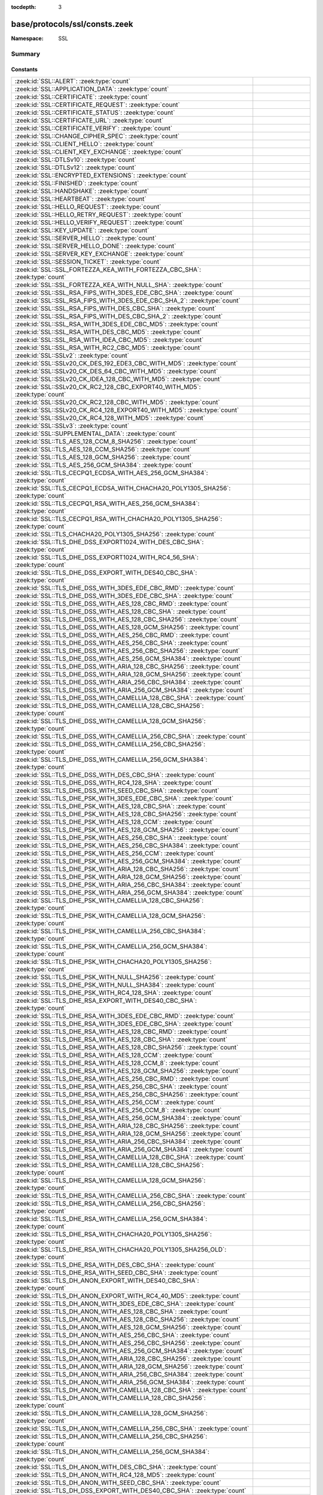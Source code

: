 :tocdepth: 3

base/protocols/ssl/consts.zeek
==============================
.. zeek:namespace:: SSL


:Namespace: SSL

Summary
~~~~~~~
Constants
#########
============================================================================================================================= =====================================================================================
:zeek:id:`SSL::ALERT`: :zeek:type:`count`                                                                                     
:zeek:id:`SSL::APPLICATION_DATA`: :zeek:type:`count`                                                                          
:zeek:id:`SSL::CERTIFICATE`: :zeek:type:`count`                                                                               
:zeek:id:`SSL::CERTIFICATE_REQUEST`: :zeek:type:`count`                                                                       
:zeek:id:`SSL::CERTIFICATE_STATUS`: :zeek:type:`count`                                                                        
:zeek:id:`SSL::CERTIFICATE_URL`: :zeek:type:`count`                                                                           
:zeek:id:`SSL::CERTIFICATE_VERIFY`: :zeek:type:`count`                                                                        
:zeek:id:`SSL::CHANGE_CIPHER_SPEC`: :zeek:type:`count`                                                                        
:zeek:id:`SSL::CLIENT_HELLO`: :zeek:type:`count`                                                                              
:zeek:id:`SSL::CLIENT_KEY_EXCHANGE`: :zeek:type:`count`                                                                       
:zeek:id:`SSL::DTLSv10`: :zeek:type:`count`                                                                                   
:zeek:id:`SSL::DTLSv12`: :zeek:type:`count`                                                                                   
:zeek:id:`SSL::ENCRYPTED_EXTENSIONS`: :zeek:type:`count`                                                                      
:zeek:id:`SSL::FINISHED`: :zeek:type:`count`                                                                                  
:zeek:id:`SSL::HANDSHAKE`: :zeek:type:`count`                                                                                 
:zeek:id:`SSL::HEARTBEAT`: :zeek:type:`count`                                                                                 
:zeek:id:`SSL::HELLO_REQUEST`: :zeek:type:`count`                                                                             
:zeek:id:`SSL::HELLO_RETRY_REQUEST`: :zeek:type:`count`                                                                       
:zeek:id:`SSL::HELLO_VERIFY_REQUEST`: :zeek:type:`count`                                                                      
:zeek:id:`SSL::KEY_UPDATE`: :zeek:type:`count`                                                                                
:zeek:id:`SSL::SERVER_HELLO`: :zeek:type:`count`                                                                              
:zeek:id:`SSL::SERVER_HELLO_DONE`: :zeek:type:`count`                                                                         
:zeek:id:`SSL::SERVER_KEY_EXCHANGE`: :zeek:type:`count`                                                                       
:zeek:id:`SSL::SESSION_TICKET`: :zeek:type:`count`                                                                            
:zeek:id:`SSL::SSL_FORTEZZA_KEA_WITH_FORTEZZA_CBC_SHA`: :zeek:type:`count`                                                    
:zeek:id:`SSL::SSL_FORTEZZA_KEA_WITH_NULL_SHA`: :zeek:type:`count`                                                            
:zeek:id:`SSL::SSL_RSA_FIPS_WITH_3DES_EDE_CBC_SHA`: :zeek:type:`count`                                                        
:zeek:id:`SSL::SSL_RSA_FIPS_WITH_3DES_EDE_CBC_SHA_2`: :zeek:type:`count`                                                      
:zeek:id:`SSL::SSL_RSA_FIPS_WITH_DES_CBC_SHA`: :zeek:type:`count`                                                             
:zeek:id:`SSL::SSL_RSA_FIPS_WITH_DES_CBC_SHA_2`: :zeek:type:`count`                                                           
:zeek:id:`SSL::SSL_RSA_WITH_3DES_EDE_CBC_MD5`: :zeek:type:`count`                                                             
:zeek:id:`SSL::SSL_RSA_WITH_DES_CBC_MD5`: :zeek:type:`count`                                                                  
:zeek:id:`SSL::SSL_RSA_WITH_IDEA_CBC_MD5`: :zeek:type:`count`                                                                 
:zeek:id:`SSL::SSL_RSA_WITH_RC2_CBC_MD5`: :zeek:type:`count`                                                                  
:zeek:id:`SSL::SSLv2`: :zeek:type:`count`                                                                                     
:zeek:id:`SSL::SSLv20_CK_DES_192_EDE3_CBC_WITH_MD5`: :zeek:type:`count`                                                       
:zeek:id:`SSL::SSLv20_CK_DES_64_CBC_WITH_MD5`: :zeek:type:`count`                                                             
:zeek:id:`SSL::SSLv20_CK_IDEA_128_CBC_WITH_MD5`: :zeek:type:`count`                                                           
:zeek:id:`SSL::SSLv20_CK_RC2_128_CBC_EXPORT40_WITH_MD5`: :zeek:type:`count`                                                   
:zeek:id:`SSL::SSLv20_CK_RC2_128_CBC_WITH_MD5`: :zeek:type:`count`                                                            
:zeek:id:`SSL::SSLv20_CK_RC4_128_EXPORT40_WITH_MD5`: :zeek:type:`count`                                                       
:zeek:id:`SSL::SSLv20_CK_RC4_128_WITH_MD5`: :zeek:type:`count`                                                                
:zeek:id:`SSL::SSLv3`: :zeek:type:`count`                                                                                     
:zeek:id:`SSL::SUPPLEMENTAL_DATA`: :zeek:type:`count`                                                                         
:zeek:id:`SSL::TLS_AES_128_CCM_8_SHA256`: :zeek:type:`count`                                                                  
:zeek:id:`SSL::TLS_AES_128_CCM_SHA256`: :zeek:type:`count`                                                                    
:zeek:id:`SSL::TLS_AES_128_GCM_SHA256`: :zeek:type:`count`                                                                    
:zeek:id:`SSL::TLS_AES_256_GCM_SHA384`: :zeek:type:`count`                                                                    
:zeek:id:`SSL::TLS_CECPQ1_ECDSA_WITH_AES_256_GCM_SHA384`: :zeek:type:`count`                                                  
:zeek:id:`SSL::TLS_CECPQ1_ECDSA_WITH_CHACHA20_POLY1305_SHA256`: :zeek:type:`count`                                            
:zeek:id:`SSL::TLS_CECPQ1_RSA_WITH_AES_256_GCM_SHA384`: :zeek:type:`count`                                                    
:zeek:id:`SSL::TLS_CECPQ1_RSA_WITH_CHACHA20_POLY1305_SHA256`: :zeek:type:`count`                                              
:zeek:id:`SSL::TLS_CHACHA20_POLY1305_SHA256`: :zeek:type:`count`                                                              
:zeek:id:`SSL::TLS_DHE_DSS_EXPORT1024_WITH_DES_CBC_SHA`: :zeek:type:`count`                                                   
:zeek:id:`SSL::TLS_DHE_DSS_EXPORT1024_WITH_RC4_56_SHA`: :zeek:type:`count`                                                    
:zeek:id:`SSL::TLS_DHE_DSS_EXPORT_WITH_DES40_CBC_SHA`: :zeek:type:`count`                                                     
:zeek:id:`SSL::TLS_DHE_DSS_WITH_3DES_EDE_CBC_RMD`: :zeek:type:`count`                                                         
:zeek:id:`SSL::TLS_DHE_DSS_WITH_3DES_EDE_CBC_SHA`: :zeek:type:`count`                                                         
:zeek:id:`SSL::TLS_DHE_DSS_WITH_AES_128_CBC_RMD`: :zeek:type:`count`                                                          
:zeek:id:`SSL::TLS_DHE_DSS_WITH_AES_128_CBC_SHA`: :zeek:type:`count`                                                          
:zeek:id:`SSL::TLS_DHE_DSS_WITH_AES_128_CBC_SHA256`: :zeek:type:`count`                                                       
:zeek:id:`SSL::TLS_DHE_DSS_WITH_AES_128_GCM_SHA256`: :zeek:type:`count`                                                       
:zeek:id:`SSL::TLS_DHE_DSS_WITH_AES_256_CBC_RMD`: :zeek:type:`count`                                                          
:zeek:id:`SSL::TLS_DHE_DSS_WITH_AES_256_CBC_SHA`: :zeek:type:`count`                                                          
:zeek:id:`SSL::TLS_DHE_DSS_WITH_AES_256_CBC_SHA256`: :zeek:type:`count`                                                       
:zeek:id:`SSL::TLS_DHE_DSS_WITH_AES_256_GCM_SHA384`: :zeek:type:`count`                                                       
:zeek:id:`SSL::TLS_DHE_DSS_WITH_ARIA_128_CBC_SHA256`: :zeek:type:`count`                                                      
:zeek:id:`SSL::TLS_DHE_DSS_WITH_ARIA_128_GCM_SHA256`: :zeek:type:`count`                                                      
:zeek:id:`SSL::TLS_DHE_DSS_WITH_ARIA_256_CBC_SHA384`: :zeek:type:`count`                                                      
:zeek:id:`SSL::TLS_DHE_DSS_WITH_ARIA_256_GCM_SHA384`: :zeek:type:`count`                                                      
:zeek:id:`SSL::TLS_DHE_DSS_WITH_CAMELLIA_128_CBC_SHA`: :zeek:type:`count`                                                     
:zeek:id:`SSL::TLS_DHE_DSS_WITH_CAMELLIA_128_CBC_SHA256`: :zeek:type:`count`                                                  
:zeek:id:`SSL::TLS_DHE_DSS_WITH_CAMELLIA_128_GCM_SHA256`: :zeek:type:`count`                                                  
:zeek:id:`SSL::TLS_DHE_DSS_WITH_CAMELLIA_256_CBC_SHA`: :zeek:type:`count`                                                     
:zeek:id:`SSL::TLS_DHE_DSS_WITH_CAMELLIA_256_CBC_SHA256`: :zeek:type:`count`                                                  
:zeek:id:`SSL::TLS_DHE_DSS_WITH_CAMELLIA_256_GCM_SHA384`: :zeek:type:`count`                                                  
:zeek:id:`SSL::TLS_DHE_DSS_WITH_DES_CBC_SHA`: :zeek:type:`count`                                                              
:zeek:id:`SSL::TLS_DHE_DSS_WITH_RC4_128_SHA`: :zeek:type:`count`                                                              
:zeek:id:`SSL::TLS_DHE_DSS_WITH_SEED_CBC_SHA`: :zeek:type:`count`                                                             
:zeek:id:`SSL::TLS_DHE_PSK_WITH_3DES_EDE_CBC_SHA`: :zeek:type:`count`                                                         
:zeek:id:`SSL::TLS_DHE_PSK_WITH_AES_128_CBC_SHA`: :zeek:type:`count`                                                          
:zeek:id:`SSL::TLS_DHE_PSK_WITH_AES_128_CBC_SHA256`: :zeek:type:`count`                                                       
:zeek:id:`SSL::TLS_DHE_PSK_WITH_AES_128_CCM`: :zeek:type:`count`                                                              
:zeek:id:`SSL::TLS_DHE_PSK_WITH_AES_128_GCM_SHA256`: :zeek:type:`count`                                                       
:zeek:id:`SSL::TLS_DHE_PSK_WITH_AES_256_CBC_SHA`: :zeek:type:`count`                                                          
:zeek:id:`SSL::TLS_DHE_PSK_WITH_AES_256_CBC_SHA384`: :zeek:type:`count`                                                       
:zeek:id:`SSL::TLS_DHE_PSK_WITH_AES_256_CCM`: :zeek:type:`count`                                                              
:zeek:id:`SSL::TLS_DHE_PSK_WITH_AES_256_GCM_SHA384`: :zeek:type:`count`                                                       
:zeek:id:`SSL::TLS_DHE_PSK_WITH_ARIA_128_CBC_SHA256`: :zeek:type:`count`                                                      
:zeek:id:`SSL::TLS_DHE_PSK_WITH_ARIA_128_GCM_SHA256`: :zeek:type:`count`                                                      
:zeek:id:`SSL::TLS_DHE_PSK_WITH_ARIA_256_CBC_SHA384`: :zeek:type:`count`                                                      
:zeek:id:`SSL::TLS_DHE_PSK_WITH_ARIA_256_GCM_SHA384`: :zeek:type:`count`                                                      
:zeek:id:`SSL::TLS_DHE_PSK_WITH_CAMELLIA_128_CBC_SHA256`: :zeek:type:`count`                                                  
:zeek:id:`SSL::TLS_DHE_PSK_WITH_CAMELLIA_128_GCM_SHA256`: :zeek:type:`count`                                                  
:zeek:id:`SSL::TLS_DHE_PSK_WITH_CAMELLIA_256_CBC_SHA384`: :zeek:type:`count`                                                  
:zeek:id:`SSL::TLS_DHE_PSK_WITH_CAMELLIA_256_GCM_SHA384`: :zeek:type:`count`                                                  
:zeek:id:`SSL::TLS_DHE_PSK_WITH_CHACHA20_POLY1305_SHA256`: :zeek:type:`count`                                                 
:zeek:id:`SSL::TLS_DHE_PSK_WITH_NULL_SHA256`: :zeek:type:`count`                                                              
:zeek:id:`SSL::TLS_DHE_PSK_WITH_NULL_SHA384`: :zeek:type:`count`                                                              
:zeek:id:`SSL::TLS_DHE_PSK_WITH_RC4_128_SHA`: :zeek:type:`count`                                                              
:zeek:id:`SSL::TLS_DHE_RSA_EXPORT_WITH_DES40_CBC_SHA`: :zeek:type:`count`                                                     
:zeek:id:`SSL::TLS_DHE_RSA_WITH_3DES_EDE_CBC_RMD`: :zeek:type:`count`                                                         
:zeek:id:`SSL::TLS_DHE_RSA_WITH_3DES_EDE_CBC_SHA`: :zeek:type:`count`                                                         
:zeek:id:`SSL::TLS_DHE_RSA_WITH_AES_128_CBC_RMD`: :zeek:type:`count`                                                          
:zeek:id:`SSL::TLS_DHE_RSA_WITH_AES_128_CBC_SHA`: :zeek:type:`count`                                                          
:zeek:id:`SSL::TLS_DHE_RSA_WITH_AES_128_CBC_SHA256`: :zeek:type:`count`                                                       
:zeek:id:`SSL::TLS_DHE_RSA_WITH_AES_128_CCM`: :zeek:type:`count`                                                              
:zeek:id:`SSL::TLS_DHE_RSA_WITH_AES_128_CCM_8`: :zeek:type:`count`                                                            
:zeek:id:`SSL::TLS_DHE_RSA_WITH_AES_128_GCM_SHA256`: :zeek:type:`count`                                                       
:zeek:id:`SSL::TLS_DHE_RSA_WITH_AES_256_CBC_RMD`: :zeek:type:`count`                                                          
:zeek:id:`SSL::TLS_DHE_RSA_WITH_AES_256_CBC_SHA`: :zeek:type:`count`                                                          
:zeek:id:`SSL::TLS_DHE_RSA_WITH_AES_256_CBC_SHA256`: :zeek:type:`count`                                                       
:zeek:id:`SSL::TLS_DHE_RSA_WITH_AES_256_CCM`: :zeek:type:`count`                                                              
:zeek:id:`SSL::TLS_DHE_RSA_WITH_AES_256_CCM_8`: :zeek:type:`count`                                                            
:zeek:id:`SSL::TLS_DHE_RSA_WITH_AES_256_GCM_SHA384`: :zeek:type:`count`                                                       
:zeek:id:`SSL::TLS_DHE_RSA_WITH_ARIA_128_CBC_SHA256`: :zeek:type:`count`                                                      
:zeek:id:`SSL::TLS_DHE_RSA_WITH_ARIA_128_GCM_SHA256`: :zeek:type:`count`                                                      
:zeek:id:`SSL::TLS_DHE_RSA_WITH_ARIA_256_CBC_SHA384`: :zeek:type:`count`                                                      
:zeek:id:`SSL::TLS_DHE_RSA_WITH_ARIA_256_GCM_SHA384`: :zeek:type:`count`                                                      
:zeek:id:`SSL::TLS_DHE_RSA_WITH_CAMELLIA_128_CBC_SHA`: :zeek:type:`count`                                                     
:zeek:id:`SSL::TLS_DHE_RSA_WITH_CAMELLIA_128_CBC_SHA256`: :zeek:type:`count`                                                  
:zeek:id:`SSL::TLS_DHE_RSA_WITH_CAMELLIA_128_GCM_SHA256`: :zeek:type:`count`                                                  
:zeek:id:`SSL::TLS_DHE_RSA_WITH_CAMELLIA_256_CBC_SHA`: :zeek:type:`count`                                                     
:zeek:id:`SSL::TLS_DHE_RSA_WITH_CAMELLIA_256_CBC_SHA256`: :zeek:type:`count`                                                  
:zeek:id:`SSL::TLS_DHE_RSA_WITH_CAMELLIA_256_GCM_SHA384`: :zeek:type:`count`                                                  
:zeek:id:`SSL::TLS_DHE_RSA_WITH_CHACHA20_POLY1305_SHA256`: :zeek:type:`count`                                                 
:zeek:id:`SSL::TLS_DHE_RSA_WITH_CHACHA20_POLY1305_SHA256_OLD`: :zeek:type:`count`                                             
:zeek:id:`SSL::TLS_DHE_RSA_WITH_DES_CBC_SHA`: :zeek:type:`count`                                                              
:zeek:id:`SSL::TLS_DHE_RSA_WITH_SEED_CBC_SHA`: :zeek:type:`count`                                                             
:zeek:id:`SSL::TLS_DH_ANON_EXPORT_WITH_DES40_CBC_SHA`: :zeek:type:`count`                                                     
:zeek:id:`SSL::TLS_DH_ANON_EXPORT_WITH_RC4_40_MD5`: :zeek:type:`count`                                                        
:zeek:id:`SSL::TLS_DH_ANON_WITH_3DES_EDE_CBC_SHA`: :zeek:type:`count`                                                         
:zeek:id:`SSL::TLS_DH_ANON_WITH_AES_128_CBC_SHA`: :zeek:type:`count`                                                          
:zeek:id:`SSL::TLS_DH_ANON_WITH_AES_128_CBC_SHA256`: :zeek:type:`count`                                                       
:zeek:id:`SSL::TLS_DH_ANON_WITH_AES_128_GCM_SHA256`: :zeek:type:`count`                                                       
:zeek:id:`SSL::TLS_DH_ANON_WITH_AES_256_CBC_SHA`: :zeek:type:`count`                                                          
:zeek:id:`SSL::TLS_DH_ANON_WITH_AES_256_CBC_SHA256`: :zeek:type:`count`                                                       
:zeek:id:`SSL::TLS_DH_ANON_WITH_AES_256_GCM_SHA384`: :zeek:type:`count`                                                       
:zeek:id:`SSL::TLS_DH_ANON_WITH_ARIA_128_CBC_SHA256`: :zeek:type:`count`                                                      
:zeek:id:`SSL::TLS_DH_ANON_WITH_ARIA_128_GCM_SHA256`: :zeek:type:`count`                                                      
:zeek:id:`SSL::TLS_DH_ANON_WITH_ARIA_256_CBC_SHA384`: :zeek:type:`count`                                                      
:zeek:id:`SSL::TLS_DH_ANON_WITH_ARIA_256_GCM_SHA384`: :zeek:type:`count`                                                      
:zeek:id:`SSL::TLS_DH_ANON_WITH_CAMELLIA_128_CBC_SHA`: :zeek:type:`count`                                                     
:zeek:id:`SSL::TLS_DH_ANON_WITH_CAMELLIA_128_CBC_SHA256`: :zeek:type:`count`                                                  
:zeek:id:`SSL::TLS_DH_ANON_WITH_CAMELLIA_128_GCM_SHA256`: :zeek:type:`count`                                                  
:zeek:id:`SSL::TLS_DH_ANON_WITH_CAMELLIA_256_CBC_SHA`: :zeek:type:`count`                                                     
:zeek:id:`SSL::TLS_DH_ANON_WITH_CAMELLIA_256_CBC_SHA256`: :zeek:type:`count`                                                  
:zeek:id:`SSL::TLS_DH_ANON_WITH_CAMELLIA_256_GCM_SHA384`: :zeek:type:`count`                                                  
:zeek:id:`SSL::TLS_DH_ANON_WITH_DES_CBC_SHA`: :zeek:type:`count`                                                              
:zeek:id:`SSL::TLS_DH_ANON_WITH_RC4_128_MD5`: :zeek:type:`count`                                                              
:zeek:id:`SSL::TLS_DH_ANON_WITH_SEED_CBC_SHA`: :zeek:type:`count`                                                             
:zeek:id:`SSL::TLS_DH_DSS_EXPORT_WITH_DES40_CBC_SHA`: :zeek:type:`count`                                                      
:zeek:id:`SSL::TLS_DH_DSS_WITH_3DES_EDE_CBC_SHA`: :zeek:type:`count`                                                          
:zeek:id:`SSL::TLS_DH_DSS_WITH_AES_128_CBC_SHA`: :zeek:type:`count`                                                           
:zeek:id:`SSL::TLS_DH_DSS_WITH_AES_128_CBC_SHA256`: :zeek:type:`count`                                                        
:zeek:id:`SSL::TLS_DH_DSS_WITH_AES_128_GCM_SHA256`: :zeek:type:`count`                                                        
:zeek:id:`SSL::TLS_DH_DSS_WITH_AES_256_CBC_SHA`: :zeek:type:`count`                                                           
:zeek:id:`SSL::TLS_DH_DSS_WITH_AES_256_CBC_SHA256`: :zeek:type:`count`                                                        
:zeek:id:`SSL::TLS_DH_DSS_WITH_AES_256_GCM_SHA384`: :zeek:type:`count`                                                        
:zeek:id:`SSL::TLS_DH_DSS_WITH_ARIA_128_CBC_SHA256`: :zeek:type:`count`                                                       
:zeek:id:`SSL::TLS_DH_DSS_WITH_ARIA_128_GCM_SHA256`: :zeek:type:`count`                                                       
:zeek:id:`SSL::TLS_DH_DSS_WITH_ARIA_256_CBC_SHA384`: :zeek:type:`count`                                                       
:zeek:id:`SSL::TLS_DH_DSS_WITH_ARIA_256_GCM_SHA384`: :zeek:type:`count`                                                       
:zeek:id:`SSL::TLS_DH_DSS_WITH_CAMELLIA_128_CBC_SHA`: :zeek:type:`count`                                                      
:zeek:id:`SSL::TLS_DH_DSS_WITH_CAMELLIA_128_CBC_SHA256`: :zeek:type:`count`                                                   
:zeek:id:`SSL::TLS_DH_DSS_WITH_CAMELLIA_128_GCM_SHA256`: :zeek:type:`count`                                                   
:zeek:id:`SSL::TLS_DH_DSS_WITH_CAMELLIA_256_CBC_SHA`: :zeek:type:`count`                                                      
:zeek:id:`SSL::TLS_DH_DSS_WITH_CAMELLIA_256_CBC_SHA256`: :zeek:type:`count`                                                   
:zeek:id:`SSL::TLS_DH_DSS_WITH_CAMELLIA_256_GCM_SHA384`: :zeek:type:`count`                                                   
:zeek:id:`SSL::TLS_DH_DSS_WITH_DES_CBC_SHA`: :zeek:type:`count`                                                               
:zeek:id:`SSL::TLS_DH_DSS_WITH_SEED_CBC_SHA`: :zeek:type:`count`                                                              
:zeek:id:`SSL::TLS_DH_RSA_EXPORT_WITH_DES40_CBC_SHA`: :zeek:type:`count`                                                      
:zeek:id:`SSL::TLS_DH_RSA_WITH_3DES_EDE_CBC_SHA`: :zeek:type:`count`                                                          
:zeek:id:`SSL::TLS_DH_RSA_WITH_AES_128_CBC_SHA`: :zeek:type:`count`                                                           
:zeek:id:`SSL::TLS_DH_RSA_WITH_AES_128_CBC_SHA256`: :zeek:type:`count`                                                        
:zeek:id:`SSL::TLS_DH_RSA_WITH_AES_128_GCM_SHA256`: :zeek:type:`count`                                                        
:zeek:id:`SSL::TLS_DH_RSA_WITH_AES_256_CBC_SHA`: :zeek:type:`count`                                                           
:zeek:id:`SSL::TLS_DH_RSA_WITH_AES_256_CBC_SHA256`: :zeek:type:`count`                                                        
:zeek:id:`SSL::TLS_DH_RSA_WITH_AES_256_GCM_SHA384`: :zeek:type:`count`                                                        
:zeek:id:`SSL::TLS_DH_RSA_WITH_ARIA_128_CBC_SHA256`: :zeek:type:`count`                                                       
:zeek:id:`SSL::TLS_DH_RSA_WITH_ARIA_128_GCM_SHA256`: :zeek:type:`count`                                                       
:zeek:id:`SSL::TLS_DH_RSA_WITH_ARIA_256_CBC_SHA384`: :zeek:type:`count`                                                       
:zeek:id:`SSL::TLS_DH_RSA_WITH_ARIA_256_GCM_SHA384`: :zeek:type:`count`                                                       
:zeek:id:`SSL::TLS_DH_RSA_WITH_CAMELLIA_128_CBC_SHA`: :zeek:type:`count`                                                      
:zeek:id:`SSL::TLS_DH_RSA_WITH_CAMELLIA_128_CBC_SHA256`: :zeek:type:`count`                                                   
:zeek:id:`SSL::TLS_DH_RSA_WITH_CAMELLIA_128_GCM_SHA256`: :zeek:type:`count`                                                   
:zeek:id:`SSL::TLS_DH_RSA_WITH_CAMELLIA_256_CBC_SHA`: :zeek:type:`count`                                                      
:zeek:id:`SSL::TLS_DH_RSA_WITH_CAMELLIA_256_CBC_SHA256`: :zeek:type:`count`                                                   
:zeek:id:`SSL::TLS_DH_RSA_WITH_CAMELLIA_256_GCM_SHA384`: :zeek:type:`count`                                                   
:zeek:id:`SSL::TLS_DH_RSA_WITH_DES_CBC_SHA`: :zeek:type:`count`                                                               
:zeek:id:`SSL::TLS_DH_RSA_WITH_SEED_CBC_SHA`: :zeek:type:`count`                                                              
:zeek:id:`SSL::TLS_ECDHE_ECDSA_WITH_3DES_EDE_CBC_SHA`: :zeek:type:`count`                                                     
:zeek:id:`SSL::TLS_ECDHE_ECDSA_WITH_AES_128_CBC_SHA`: :zeek:type:`count`                                                      
:zeek:id:`SSL::TLS_ECDHE_ECDSA_WITH_AES_128_CBC_SHA256`: :zeek:type:`count`                                                   
:zeek:id:`SSL::TLS_ECDHE_ECDSA_WITH_AES_128_CCM`: :zeek:type:`count`                                                          
:zeek:id:`SSL::TLS_ECDHE_ECDSA_WITH_AES_128_CCM_8`: :zeek:type:`count`                                                        
:zeek:id:`SSL::TLS_ECDHE_ECDSA_WITH_AES_128_GCM_SHA256`: :zeek:type:`count`                                                   
:zeek:id:`SSL::TLS_ECDHE_ECDSA_WITH_AES_256_CBC_SHA`: :zeek:type:`count`                                                      
:zeek:id:`SSL::TLS_ECDHE_ECDSA_WITH_AES_256_CBC_SHA384`: :zeek:type:`count`                                                   
:zeek:id:`SSL::TLS_ECDHE_ECDSA_WITH_AES_256_CCM`: :zeek:type:`count`                                                          
:zeek:id:`SSL::TLS_ECDHE_ECDSA_WITH_AES_256_CCM_8`: :zeek:type:`count`                                                        
:zeek:id:`SSL::TLS_ECDHE_ECDSA_WITH_AES_256_GCM_SHA384`: :zeek:type:`count`                                                   
:zeek:id:`SSL::TLS_ECDHE_ECDSA_WITH_ARIA_128_CBC_SHA256`: :zeek:type:`count`                                                  
:zeek:id:`SSL::TLS_ECDHE_ECDSA_WITH_ARIA_128_GCM_SHA256`: :zeek:type:`count`                                                  
:zeek:id:`SSL::TLS_ECDHE_ECDSA_WITH_ARIA_256_CBC_SHA384`: :zeek:type:`count`                                                  
:zeek:id:`SSL::TLS_ECDHE_ECDSA_WITH_ARIA_256_GCM_SHA384`: :zeek:type:`count`                                                  
:zeek:id:`SSL::TLS_ECDHE_ECDSA_WITH_CAMELLIA_128_CBC_SHA256`: :zeek:type:`count`                                              
:zeek:id:`SSL::TLS_ECDHE_ECDSA_WITH_CAMELLIA_128_GCM_SHA256`: :zeek:type:`count`                                              
:zeek:id:`SSL::TLS_ECDHE_ECDSA_WITH_CAMELLIA_256_CBC_SHA384`: :zeek:type:`count`                                              
:zeek:id:`SSL::TLS_ECDHE_ECDSA_WITH_CAMELLIA_256_GCM_SHA384`: :zeek:type:`count`                                              
:zeek:id:`SSL::TLS_ECDHE_ECDSA_WITH_CHACHA20_POLY1305_SHA256`: :zeek:type:`count`                                             
:zeek:id:`SSL::TLS_ECDHE_ECDSA_WITH_CHACHA20_POLY1305_SHA256_OLD`: :zeek:type:`count`                                         
:zeek:id:`SSL::TLS_ECDHE_ECDSA_WITH_NULL_SHA`: :zeek:type:`count`                                                             
:zeek:id:`SSL::TLS_ECDHE_ECDSA_WITH_RC4_128_SHA`: :zeek:type:`count`                                                          
:zeek:id:`SSL::TLS_ECDHE_PSK_WITH_3DES_EDE_CBC_SHA`: :zeek:type:`count`                                                       
:zeek:id:`SSL::TLS_ECDHE_PSK_WITH_AES_128_CBC_SHA`: :zeek:type:`count`                                                        
:zeek:id:`SSL::TLS_ECDHE_PSK_WITH_AES_128_CBC_SHA256`: :zeek:type:`count`                                                     
:zeek:id:`SSL::TLS_ECDHE_PSK_WITH_AES_128_CCM_8_SHA256`: :zeek:type:`count`                                                   
:zeek:id:`SSL::TLS_ECDHE_PSK_WITH_AES_128_CCM_SHA256`: :zeek:type:`count`                                                     
:zeek:id:`SSL::TLS_ECDHE_PSK_WITH_AES_128_GCM_SHA256`: :zeek:type:`count`                                                     
:zeek:id:`SSL::TLS_ECDHE_PSK_WITH_AES_256_CBC_SHA`: :zeek:type:`count`                                                        
:zeek:id:`SSL::TLS_ECDHE_PSK_WITH_AES_256_CBC_SHA384`: :zeek:type:`count`                                                     
:zeek:id:`SSL::TLS_ECDHE_PSK_WITH_AES_256_GCM_SHA384`: :zeek:type:`count`                                                     
:zeek:id:`SSL::TLS_ECDHE_PSK_WITH_ARIA_128_CBC_SHA256`: :zeek:type:`count`                                                    
:zeek:id:`SSL::TLS_ECDHE_PSK_WITH_ARIA_256_CBC_SHA384`: :zeek:type:`count`                                                    
:zeek:id:`SSL::TLS_ECDHE_PSK_WITH_CAMELLIA_128_CBC_SHA256`: :zeek:type:`count`                                                
:zeek:id:`SSL::TLS_ECDHE_PSK_WITH_CAMELLIA_256_CBC_SHA384`: :zeek:type:`count`                                                
:zeek:id:`SSL::TLS_ECDHE_PSK_WITH_CHACHA20_POLY1305_SHA256`: :zeek:type:`count`                                               
:zeek:id:`SSL::TLS_ECDHE_PSK_WITH_NULL_SHA`: :zeek:type:`count`                                                               
:zeek:id:`SSL::TLS_ECDHE_PSK_WITH_NULL_SHA256`: :zeek:type:`count`                                                            
:zeek:id:`SSL::TLS_ECDHE_PSK_WITH_NULL_SHA384`: :zeek:type:`count`                                                            
:zeek:id:`SSL::TLS_ECDHE_PSK_WITH_RC4_128_SHA`: :zeek:type:`count`                                                            
:zeek:id:`SSL::TLS_ECDHE_RSA_WITH_3DES_EDE_CBC_SHA`: :zeek:type:`count`                                                       
:zeek:id:`SSL::TLS_ECDHE_RSA_WITH_AES_128_CBC_SHA`: :zeek:type:`count`                                                        
:zeek:id:`SSL::TLS_ECDHE_RSA_WITH_AES_128_CBC_SHA256`: :zeek:type:`count`                                                     
:zeek:id:`SSL::TLS_ECDHE_RSA_WITH_AES_128_GCM_SHA256`: :zeek:type:`count`                                                     
:zeek:id:`SSL::TLS_ECDHE_RSA_WITH_AES_256_CBC_SHA`: :zeek:type:`count`                                                        
:zeek:id:`SSL::TLS_ECDHE_RSA_WITH_AES_256_CBC_SHA384`: :zeek:type:`count`                                                     
:zeek:id:`SSL::TLS_ECDHE_RSA_WITH_AES_256_GCM_SHA384`: :zeek:type:`count`                                                     
:zeek:id:`SSL::TLS_ECDHE_RSA_WITH_ARIA_128_CBC_SHA256`: :zeek:type:`count`                                                    
:zeek:id:`SSL::TLS_ECDHE_RSA_WITH_ARIA_128_GCM_SHA256`: :zeek:type:`count`                                                    
:zeek:id:`SSL::TLS_ECDHE_RSA_WITH_ARIA_256_CBC_SHA384`: :zeek:type:`count`                                                    
:zeek:id:`SSL::TLS_ECDHE_RSA_WITH_ARIA_256_GCM_SHA384`: :zeek:type:`count`                                                    
:zeek:id:`SSL::TLS_ECDHE_RSA_WITH_CAMELLIA_128_CBC_SHA256`: :zeek:type:`count`                                                
:zeek:id:`SSL::TLS_ECDHE_RSA_WITH_CAMELLIA_128_GCM_SHA256`: :zeek:type:`count`                                                
:zeek:id:`SSL::TLS_ECDHE_RSA_WITH_CAMELLIA_256_CBC_SHA384`: :zeek:type:`count`                                                
:zeek:id:`SSL::TLS_ECDHE_RSA_WITH_CAMELLIA_256_GCM_SHA384`: :zeek:type:`count`                                                
:zeek:id:`SSL::TLS_ECDHE_RSA_WITH_CHACHA20_POLY1305_SHA256`: :zeek:type:`count`                                               
:zeek:id:`SSL::TLS_ECDHE_RSA_WITH_CHACHA20_POLY1305_SHA256_OLD`: :zeek:type:`count`                                           
:zeek:id:`SSL::TLS_ECDHE_RSA_WITH_NULL_SHA`: :zeek:type:`count`                                                               
:zeek:id:`SSL::TLS_ECDHE_RSA_WITH_RC4_128_SHA`: :zeek:type:`count`                                                            
:zeek:id:`SSL::TLS_ECDH_ANON_WITH_3DES_EDE_CBC_SHA`: :zeek:type:`count`                                                       
:zeek:id:`SSL::TLS_ECDH_ANON_WITH_AES_128_CBC_SHA`: :zeek:type:`count`                                                        
:zeek:id:`SSL::TLS_ECDH_ANON_WITH_AES_256_CBC_SHA`: :zeek:type:`count`                                                        
:zeek:id:`SSL::TLS_ECDH_ANON_WITH_NULL_SHA`: :zeek:type:`count`                                                               
:zeek:id:`SSL::TLS_ECDH_ANON_WITH_RC4_128_SHA`: :zeek:type:`count`                                                            
:zeek:id:`SSL::TLS_ECDH_ECDSA_WITH_3DES_EDE_CBC_SHA`: :zeek:type:`count`                                                      
:zeek:id:`SSL::TLS_ECDH_ECDSA_WITH_AES_128_CBC_SHA`: :zeek:type:`count`                                                       
:zeek:id:`SSL::TLS_ECDH_ECDSA_WITH_AES_128_CBC_SHA256`: :zeek:type:`count`                                                    
:zeek:id:`SSL::TLS_ECDH_ECDSA_WITH_AES_128_GCM_SHA256`: :zeek:type:`count`                                                    
:zeek:id:`SSL::TLS_ECDH_ECDSA_WITH_AES_256_CBC_SHA`: :zeek:type:`count`                                                       
:zeek:id:`SSL::TLS_ECDH_ECDSA_WITH_AES_256_CBC_SHA384`: :zeek:type:`count`                                                    
:zeek:id:`SSL::TLS_ECDH_ECDSA_WITH_AES_256_GCM_SHA384`: :zeek:type:`count`                                                    
:zeek:id:`SSL::TLS_ECDH_ECDSA_WITH_ARIA_128_CBC_SHA256`: :zeek:type:`count`                                                   
:zeek:id:`SSL::TLS_ECDH_ECDSA_WITH_ARIA_128_GCM_SHA256`: :zeek:type:`count`                                                   
:zeek:id:`SSL::TLS_ECDH_ECDSA_WITH_ARIA_256_CBC_SHA384`: :zeek:type:`count`                                                   
:zeek:id:`SSL::TLS_ECDH_ECDSA_WITH_ARIA_256_GCM_SHA384`: :zeek:type:`count`                                                   
:zeek:id:`SSL::TLS_ECDH_ECDSA_WITH_CAMELLIA_128_CBC_SHA256`: :zeek:type:`count`                                               
:zeek:id:`SSL::TLS_ECDH_ECDSA_WITH_CAMELLIA_128_GCM_SHA256`: :zeek:type:`count`                                               
:zeek:id:`SSL::TLS_ECDH_ECDSA_WITH_CAMELLIA_256_CBC_SHA384`: :zeek:type:`count`                                               
:zeek:id:`SSL::TLS_ECDH_ECDSA_WITH_CAMELLIA_256_GCM_SHA384`: :zeek:type:`count`                                               
:zeek:id:`SSL::TLS_ECDH_ECDSA_WITH_NULL_SHA`: :zeek:type:`count`                                                              
:zeek:id:`SSL::TLS_ECDH_ECDSA_WITH_RC4_128_SHA`: :zeek:type:`count`                                                           
:zeek:id:`SSL::TLS_ECDH_RSA_WITH_3DES_EDE_CBC_SHA`: :zeek:type:`count`                                                        
:zeek:id:`SSL::TLS_ECDH_RSA_WITH_AES_128_CBC_SHA`: :zeek:type:`count`                                                         
:zeek:id:`SSL::TLS_ECDH_RSA_WITH_AES_128_CBC_SHA256`: :zeek:type:`count`                                                      
:zeek:id:`SSL::TLS_ECDH_RSA_WITH_AES_128_GCM_SHA256`: :zeek:type:`count`                                                      
:zeek:id:`SSL::TLS_ECDH_RSA_WITH_AES_256_CBC_SHA`: :zeek:type:`count`                                                         
:zeek:id:`SSL::TLS_ECDH_RSA_WITH_AES_256_CBC_SHA384`: :zeek:type:`count`                                                      
:zeek:id:`SSL::TLS_ECDH_RSA_WITH_AES_256_GCM_SHA384`: :zeek:type:`count`                                                      
:zeek:id:`SSL::TLS_ECDH_RSA_WITH_ARIA_128_CBC_SHA256`: :zeek:type:`count`                                                     
:zeek:id:`SSL::TLS_ECDH_RSA_WITH_ARIA_128_GCM_SHA256`: :zeek:type:`count`                                                     
:zeek:id:`SSL::TLS_ECDH_RSA_WITH_ARIA_256_CBC_SHA384`: :zeek:type:`count`                                                     
:zeek:id:`SSL::TLS_ECDH_RSA_WITH_ARIA_256_GCM_SHA384`: :zeek:type:`count`                                                     
:zeek:id:`SSL::TLS_ECDH_RSA_WITH_CAMELLIA_128_CBC_SHA256`: :zeek:type:`count`                                                 
:zeek:id:`SSL::TLS_ECDH_RSA_WITH_CAMELLIA_128_GCM_SHA256`: :zeek:type:`count`                                                 
:zeek:id:`SSL::TLS_ECDH_RSA_WITH_CAMELLIA_256_CBC_SHA384`: :zeek:type:`count`                                                 
:zeek:id:`SSL::TLS_ECDH_RSA_WITH_CAMELLIA_256_GCM_SHA384`: :zeek:type:`count`                                                 
:zeek:id:`SSL::TLS_ECDH_RSA_WITH_NULL_SHA`: :zeek:type:`count`                                                                
:zeek:id:`SSL::TLS_ECDH_RSA_WITH_RC4_128_SHA`: :zeek:type:`count`                                                             
:zeek:id:`SSL::TLS_EMPTY_RENEGOTIATION_INFO_SCSV`: :zeek:type:`count`                                                         
:zeek:id:`SSL::TLS_FALLBACK_SCSV`: :zeek:type:`count`                                                                         
:zeek:id:`SSL::TLS_GOSTR341001_WITH_28147_CNT_IMIT`: :zeek:type:`count`                                                       
:zeek:id:`SSL::TLS_GOSTR341001_WITH_NULL_GOSTR3411`: :zeek:type:`count`                                                       
:zeek:id:`SSL::TLS_GOSTR341094_WITH_28147_CNT_IMIT`: :zeek:type:`count`                                                       
:zeek:id:`SSL::TLS_GOSTR341094_WITH_NULL_GOSTR3411`: :zeek:type:`count`                                                       
:zeek:id:`SSL::TLS_KRB5_EXPORT_WITH_DES_CBC_40_MD5`: :zeek:type:`count`                                                       
:zeek:id:`SSL::TLS_KRB5_EXPORT_WITH_DES_CBC_40_SHA`: :zeek:type:`count`                                                       
:zeek:id:`SSL::TLS_KRB5_EXPORT_WITH_RC2_CBC_40_MD5`: :zeek:type:`count`                                                       
:zeek:id:`SSL::TLS_KRB5_EXPORT_WITH_RC2_CBC_40_SHA`: :zeek:type:`count`                                                       
:zeek:id:`SSL::TLS_KRB5_EXPORT_WITH_RC4_40_MD5`: :zeek:type:`count`                                                           
:zeek:id:`SSL::TLS_KRB5_EXPORT_WITH_RC4_40_SHA`: :zeek:type:`count`                                                           
:zeek:id:`SSL::TLS_KRB5_WITH_3DES_EDE_CBC_MD5`: :zeek:type:`count`                                                            
:zeek:id:`SSL::TLS_KRB5_WITH_3DES_EDE_CBC_SHA`: :zeek:type:`count`                                                            
:zeek:id:`SSL::TLS_KRB5_WITH_DES_CBC_MD5`: :zeek:type:`count`                                                                 
:zeek:id:`SSL::TLS_KRB5_WITH_DES_CBC_SHA`: :zeek:type:`count`                                                                 
:zeek:id:`SSL::TLS_KRB5_WITH_IDEA_CBC_MD5`: :zeek:type:`count`                                                                
:zeek:id:`SSL::TLS_KRB5_WITH_IDEA_CBC_SHA`: :zeek:type:`count`                                                                
:zeek:id:`SSL::TLS_KRB5_WITH_RC4_128_MD5`: :zeek:type:`count`                                                                 
:zeek:id:`SSL::TLS_KRB5_WITH_RC4_128_SHA`: :zeek:type:`count`                                                                 
:zeek:id:`SSL::TLS_NULL_WITH_NULL_NULL`: :zeek:type:`count`                                                                   
:zeek:id:`SSL::TLS_PSK_DHE_WITH_AES_128_CCM_8`: :zeek:type:`count`                                                            
:zeek:id:`SSL::TLS_PSK_DHE_WITH_AES_256_CCM_8`: :zeek:type:`count`                                                            
:zeek:id:`SSL::TLS_PSK_WITH_3DES_EDE_CBC_SHA`: :zeek:type:`count`                                                             
:zeek:id:`SSL::TLS_PSK_WITH_AES_128_CBC_SHA`: :zeek:type:`count`                                                              
:zeek:id:`SSL::TLS_PSK_WITH_AES_128_CBC_SHA256`: :zeek:type:`count`                                                           
:zeek:id:`SSL::TLS_PSK_WITH_AES_128_CCM`: :zeek:type:`count`                                                                  
:zeek:id:`SSL::TLS_PSK_WITH_AES_128_CCM_8`: :zeek:type:`count`                                                                
:zeek:id:`SSL::TLS_PSK_WITH_AES_128_GCM_SHA256`: :zeek:type:`count`                                                           
:zeek:id:`SSL::TLS_PSK_WITH_AES_256_CBC_SHA`: :zeek:type:`count`                                                              
:zeek:id:`SSL::TLS_PSK_WITH_AES_256_CBC_SHA384`: :zeek:type:`count`                                                           
:zeek:id:`SSL::TLS_PSK_WITH_AES_256_CCM`: :zeek:type:`count`                                                                  
:zeek:id:`SSL::TLS_PSK_WITH_AES_256_CCM_8`: :zeek:type:`count`                                                                
:zeek:id:`SSL::TLS_PSK_WITH_AES_256_GCM_SHA384`: :zeek:type:`count`                                                           
:zeek:id:`SSL::TLS_PSK_WITH_ARIA_128_CBC_SHA256`: :zeek:type:`count`                                                          
:zeek:id:`SSL::TLS_PSK_WITH_ARIA_128_GCM_SHA256`: :zeek:type:`count`                                                          
:zeek:id:`SSL::TLS_PSK_WITH_ARIA_256_CBC_SHA384`: :zeek:type:`count`                                                          
:zeek:id:`SSL::TLS_PSK_WITH_ARIA_256_GCM_SHA384`: :zeek:type:`count`                                                          
:zeek:id:`SSL::TLS_PSK_WITH_CAMELLIA_128_CBC_SHA256`: :zeek:type:`count`                                                      
:zeek:id:`SSL::TLS_PSK_WITH_CAMELLIA_128_GCM_SHA256`: :zeek:type:`count`                                                      
:zeek:id:`SSL::TLS_PSK_WITH_CAMELLIA_256_CBC_SHA384`: :zeek:type:`count`                                                      
:zeek:id:`SSL::TLS_PSK_WITH_CAMELLIA_256_GCM_SHA384`: :zeek:type:`count`                                                      
:zeek:id:`SSL::TLS_PSK_WITH_CHACHA20_POLY1305_SHA256`: :zeek:type:`count`                                                     
:zeek:id:`SSL::TLS_PSK_WITH_NULL_SHA256`: :zeek:type:`count`                                                                  
:zeek:id:`SSL::TLS_PSK_WITH_NULL_SHA384`: :zeek:type:`count`                                                                  
:zeek:id:`SSL::TLS_PSK_WITH_RC4_128_SHA`: :zeek:type:`count`                                                                  
:zeek:id:`SSL::TLS_RSA_EXPORT1024_WITH_DES_CBC_SHA`: :zeek:type:`count`                                                       
:zeek:id:`SSL::TLS_RSA_EXPORT1024_WITH_RC2_CBC_56_MD5`: :zeek:type:`count`                                                    
:zeek:id:`SSL::TLS_RSA_EXPORT1024_WITH_RC4_56_MD5`: :zeek:type:`count`                                                        
:zeek:id:`SSL::TLS_RSA_EXPORT1024_WITH_RC4_56_SHA`: :zeek:type:`count`                                                        
:zeek:id:`SSL::TLS_RSA_EXPORT_WITH_DES40_CBC_SHA`: :zeek:type:`count`                                                         
:zeek:id:`SSL::TLS_RSA_EXPORT_WITH_RC2_CBC_40_MD5`: :zeek:type:`count`                                                        
:zeek:id:`SSL::TLS_RSA_EXPORT_WITH_RC4_40_MD5`: :zeek:type:`count`                                                            
:zeek:id:`SSL::TLS_RSA_PSK_WITH_3DES_EDE_CBC_SHA`: :zeek:type:`count`                                                         
:zeek:id:`SSL::TLS_RSA_PSK_WITH_AES_128_CBC_SHA`: :zeek:type:`count`                                                          
:zeek:id:`SSL::TLS_RSA_PSK_WITH_AES_128_CBC_SHA256`: :zeek:type:`count`                                                       
:zeek:id:`SSL::TLS_RSA_PSK_WITH_AES_128_GCM_SHA256`: :zeek:type:`count`                                                       
:zeek:id:`SSL::TLS_RSA_PSK_WITH_AES_256_CBC_SHA`: :zeek:type:`count`                                                          
:zeek:id:`SSL::TLS_RSA_PSK_WITH_AES_256_CBC_SHA384`: :zeek:type:`count`                                                       
:zeek:id:`SSL::TLS_RSA_PSK_WITH_AES_256_GCM_SHA384`: :zeek:type:`count`                                                       
:zeek:id:`SSL::TLS_RSA_PSK_WITH_ARIA_128_CBC_SHA256`: :zeek:type:`count`                                                      
:zeek:id:`SSL::TLS_RSA_PSK_WITH_ARIA_128_GCM_SHA256`: :zeek:type:`count`                                                      
:zeek:id:`SSL::TLS_RSA_PSK_WITH_ARIA_256_CBC_SHA384`: :zeek:type:`count`                                                      
:zeek:id:`SSL::TLS_RSA_PSK_WITH_ARIA_256_GCM_SHA384`: :zeek:type:`count`                                                      
:zeek:id:`SSL::TLS_RSA_PSK_WITH_CAMELLIA_128_CBC_SHA256`: :zeek:type:`count`                                                  
:zeek:id:`SSL::TLS_RSA_PSK_WITH_CAMELLIA_128_GCM_SHA256`: :zeek:type:`count`                                                  
:zeek:id:`SSL::TLS_RSA_PSK_WITH_CAMELLIA_256_CBC_SHA384`: :zeek:type:`count`                                                  
:zeek:id:`SSL::TLS_RSA_PSK_WITH_CAMELLIA_256_GCM_SHA384`: :zeek:type:`count`                                                  
:zeek:id:`SSL::TLS_RSA_PSK_WITH_CHACHA20_POLY1305_SHA256`: :zeek:type:`count`                                                 
:zeek:id:`SSL::TLS_RSA_PSK_WITH_NULL_SHA256`: :zeek:type:`count`                                                              
:zeek:id:`SSL::TLS_RSA_PSK_WITH_NULL_SHA384`: :zeek:type:`count`                                                              
:zeek:id:`SSL::TLS_RSA_PSK_WITH_RC4_128_SHA`: :zeek:type:`count`                                                              
:zeek:id:`SSL::TLS_RSA_WITH_3DES_EDE_CBC_RMD`: :zeek:type:`count`                                                             
:zeek:id:`SSL::TLS_RSA_WITH_3DES_EDE_CBC_SHA`: :zeek:type:`count`                                                             
:zeek:id:`SSL::TLS_RSA_WITH_AES_128_CBC_RMD`: :zeek:type:`count`                                                              
:zeek:id:`SSL::TLS_RSA_WITH_AES_128_CBC_SHA`: :zeek:type:`count`                                                              
:zeek:id:`SSL::TLS_RSA_WITH_AES_128_CBC_SHA256`: :zeek:type:`count`                                                           
:zeek:id:`SSL::TLS_RSA_WITH_AES_128_CCM`: :zeek:type:`count`                                                                  
:zeek:id:`SSL::TLS_RSA_WITH_AES_128_CCM_8`: :zeek:type:`count`                                                                
:zeek:id:`SSL::TLS_RSA_WITH_AES_128_GCM_SHA256`: :zeek:type:`count`                                                           
:zeek:id:`SSL::TLS_RSA_WITH_AES_256_CBC_RMD`: :zeek:type:`count`                                                              
:zeek:id:`SSL::TLS_RSA_WITH_AES_256_CBC_SHA`: :zeek:type:`count`                                                              
:zeek:id:`SSL::TLS_RSA_WITH_AES_256_CBC_SHA256`: :zeek:type:`count`                                                           
:zeek:id:`SSL::TLS_RSA_WITH_AES_256_CCM`: :zeek:type:`count`                                                                  
:zeek:id:`SSL::TLS_RSA_WITH_AES_256_CCM_8`: :zeek:type:`count`                                                                
:zeek:id:`SSL::TLS_RSA_WITH_AES_256_GCM_SHA384`: :zeek:type:`count`                                                           
:zeek:id:`SSL::TLS_RSA_WITH_ARIA_128_CBC_SHA256`: :zeek:type:`count`                                                          
:zeek:id:`SSL::TLS_RSA_WITH_ARIA_128_GCM_SHA256`: :zeek:type:`count`                                                          
:zeek:id:`SSL::TLS_RSA_WITH_ARIA_256_CBC_SHA384`: :zeek:type:`count`                                                          
:zeek:id:`SSL::TLS_RSA_WITH_ARIA_256_GCM_SHA384`: :zeek:type:`count`                                                          
:zeek:id:`SSL::TLS_RSA_WITH_CAMELLIA_128_CBC_SHA`: :zeek:type:`count`                                                         
:zeek:id:`SSL::TLS_RSA_WITH_CAMELLIA_128_CBC_SHA256`: :zeek:type:`count`                                                      
:zeek:id:`SSL::TLS_RSA_WITH_CAMELLIA_128_GCM_SHA256`: :zeek:type:`count`                                                      
:zeek:id:`SSL::TLS_RSA_WITH_CAMELLIA_256_CBC_SHA`: :zeek:type:`count`                                                         
:zeek:id:`SSL::TLS_RSA_WITH_CAMELLIA_256_CBC_SHA256`: :zeek:type:`count`                                                      
:zeek:id:`SSL::TLS_RSA_WITH_CAMELLIA_256_GCM_SHA384`: :zeek:type:`count`                                                      
:zeek:id:`SSL::TLS_RSA_WITH_DES_CBC_SHA`: :zeek:type:`count`                                                                  
:zeek:id:`SSL::TLS_RSA_WITH_IDEA_CBC_SHA`: :zeek:type:`count`                                                                 
:zeek:id:`SSL::TLS_RSA_WITH_NULL_MD5`: :zeek:type:`count`                                                                     
:zeek:id:`SSL::TLS_RSA_WITH_NULL_SHA`: :zeek:type:`count`                                                                     
:zeek:id:`SSL::TLS_RSA_WITH_NULL_SHA256`: :zeek:type:`count`                                                                  
:zeek:id:`SSL::TLS_RSA_WITH_RC4_128_MD5`: :zeek:type:`count`                                                                  
:zeek:id:`SSL::TLS_RSA_WITH_RC4_128_SHA`: :zeek:type:`count`                                                                  
:zeek:id:`SSL::TLS_RSA_WITH_SEED_CBC_SHA`: :zeek:type:`count`                                                                 
:zeek:id:`SSL::TLS_SRP_SHA_DSS_WITH_3DES_EDE_CBC_SHA`: :zeek:type:`count`                                                     
:zeek:id:`SSL::TLS_SRP_SHA_DSS_WITH_AES_128_CBC_SHA`: :zeek:type:`count`                                                      
:zeek:id:`SSL::TLS_SRP_SHA_DSS_WITH_AES_256_CBC_SHA`: :zeek:type:`count`                                                      
:zeek:id:`SSL::TLS_SRP_SHA_RSA_WITH_3DES_EDE_CBC_SHA`: :zeek:type:`count`                                                     
:zeek:id:`SSL::TLS_SRP_SHA_RSA_WITH_AES_128_CBC_SHA`: :zeek:type:`count`                                                      
:zeek:id:`SSL::TLS_SRP_SHA_RSA_WITH_AES_256_CBC_SHA`: :zeek:type:`count`                                                      
:zeek:id:`SSL::TLS_SRP_SHA_WITH_3DES_EDE_CBC_SHA`: :zeek:type:`count`                                                         
:zeek:id:`SSL::TLS_SRP_SHA_WITH_AES_128_CBC_SHA`: :zeek:type:`count`                                                          
:zeek:id:`SSL::TLS_SRP_SHA_WITH_AES_256_CBC_SHA`: :zeek:type:`count`                                                          
:zeek:id:`SSL::TLSv10`: :zeek:type:`count`                                                                                    
:zeek:id:`SSL::TLSv11`: :zeek:type:`count`                                                                                    
:zeek:id:`SSL::TLSv12`: :zeek:type:`count`                                                                                    
:zeek:id:`SSL::TLSv13`: :zeek:type:`count`                                                                                    
:zeek:id:`SSL::V2_CLIENT_HELLO`: :zeek:type:`count`                                                                           
:zeek:id:`SSL::V2_CLIENT_MASTER_KEY`: :zeek:type:`count`                                                                      
:zeek:id:`SSL::V2_ERROR`: :zeek:type:`count`                                                                                  
:zeek:id:`SSL::V2_SERVER_HELLO`: :zeek:type:`count`                                                                           
:zeek:id:`SSL::alert_descriptions`: :zeek:type:`table` :zeek:attr:`&default` = :zeek:type:`function` :zeek:attr:`&optional`   Mapping between numeric codes and human readable strings for alert
                                                                                                                              descriptions.
:zeek:id:`SSL::alert_levels`: :zeek:type:`table` :zeek:attr:`&default` = :zeek:type:`function` :zeek:attr:`&optional`         Mapping between numeric codes and human readable strings for alert
                                                                                                                              levels.
:zeek:id:`SSL::cipher_desc`: :zeek:type:`table` :zeek:attr:`&default` = :zeek:type:`function` :zeek:attr:`&optional`          This is a table of all known cipher specs.
:zeek:id:`SSL::ec_curves`: :zeek:type:`table` :zeek:attr:`&default` = :zeek:type:`function` :zeek:attr:`&optional`            Mapping between numeric codes and human readable string for SSL/TLS elliptic curves.
:zeek:id:`SSL::ec_point_formats`: :zeek:type:`table` :zeek:attr:`&default` = :zeek:type:`function` :zeek:attr:`&optional`     Mapping between numeric codes and human readable string for SSL/TLS EC point formats.
:zeek:id:`SSL::extensions`: :zeek:type:`table` :zeek:attr:`&default` = :zeek:type:`function` :zeek:attr:`&optional`           Mapping between numeric codes and human readable strings for SSL/TLS
                                                                                                                              extensions.
:zeek:id:`SSL::hash_algorithms`: :zeek:type:`table` :zeek:attr:`&default` = :zeek:type:`function` :zeek:attr:`&optional`      Mapping between numeric codes and human readable strings for hash
                                                                                                                              algorithms.
:zeek:id:`SSL::signature_algorithms`: :zeek:type:`table` :zeek:attr:`&default` = :zeek:type:`function` :zeek:attr:`&optional` Mapping between numeric codes and human readable strings for signature
                                                                                                                              algorithms.
:zeek:id:`SSL::version_strings`: :zeek:type:`table` :zeek:attr:`&default` = :zeek:type:`function` :zeek:attr:`&optional`      Mapping between the constants and string values for SSL/TLS versions.
============================================================================================================================= =====================================================================================


Detailed Interface
~~~~~~~~~~~~~~~~~~
Constants
#########
.. zeek:id:: SSL::ALERT

   :Type: :zeek:type:`count`
   :Default: ``21``


.. zeek:id:: SSL::APPLICATION_DATA

   :Type: :zeek:type:`count`
   :Default: ``23``


.. zeek:id:: SSL::CERTIFICATE

   :Type: :zeek:type:`count`
   :Default: ``11``


.. zeek:id:: SSL::CERTIFICATE_REQUEST

   :Type: :zeek:type:`count`
   :Default: ``13``


.. zeek:id:: SSL::CERTIFICATE_STATUS

   :Type: :zeek:type:`count`
   :Default: ``22``


.. zeek:id:: SSL::CERTIFICATE_URL

   :Type: :zeek:type:`count`
   :Default: ``21``


.. zeek:id:: SSL::CERTIFICATE_VERIFY

   :Type: :zeek:type:`count`
   :Default: ``15``


.. zeek:id:: SSL::CHANGE_CIPHER_SPEC

   :Type: :zeek:type:`count`
   :Default: ``20``


.. zeek:id:: SSL::CLIENT_HELLO

   :Type: :zeek:type:`count`
   :Default: ``1``


.. zeek:id:: SSL::CLIENT_KEY_EXCHANGE

   :Type: :zeek:type:`count`
   :Default: ``16``


.. zeek:id:: SSL::DTLSv10

   :Type: :zeek:type:`count`
   :Default: ``65279``


.. zeek:id:: SSL::DTLSv12

   :Type: :zeek:type:`count`
   :Default: ``65277``


.. zeek:id:: SSL::ENCRYPTED_EXTENSIONS

   :Type: :zeek:type:`count`
   :Default: ``8``


.. zeek:id:: SSL::FINISHED

   :Type: :zeek:type:`count`
   :Default: ``20``


.. zeek:id:: SSL::HANDSHAKE

   :Type: :zeek:type:`count`
   :Default: ``22``


.. zeek:id:: SSL::HEARTBEAT

   :Type: :zeek:type:`count`
   :Default: ``24``


.. zeek:id:: SSL::HELLO_REQUEST

   :Type: :zeek:type:`count`
   :Default: ``0``


.. zeek:id:: SSL::HELLO_RETRY_REQUEST

   :Type: :zeek:type:`count`
   :Default: ``6``


.. zeek:id:: SSL::HELLO_VERIFY_REQUEST

   :Type: :zeek:type:`count`
   :Default: ``3``


.. zeek:id:: SSL::KEY_UPDATE

   :Type: :zeek:type:`count`
   :Default: ``24``


.. zeek:id:: SSL::SERVER_HELLO

   :Type: :zeek:type:`count`
   :Default: ``2``


.. zeek:id:: SSL::SERVER_HELLO_DONE

   :Type: :zeek:type:`count`
   :Default: ``14``


.. zeek:id:: SSL::SERVER_KEY_EXCHANGE

   :Type: :zeek:type:`count`
   :Default: ``12``


.. zeek:id:: SSL::SESSION_TICKET

   :Type: :zeek:type:`count`
   :Default: ``4``


.. zeek:id:: SSL::SSL_FORTEZZA_KEA_WITH_FORTEZZA_CBC_SHA

   :Type: :zeek:type:`count`
   :Default: ``29``


.. zeek:id:: SSL::SSL_FORTEZZA_KEA_WITH_NULL_SHA

   :Type: :zeek:type:`count`
   :Default: ``28``


.. zeek:id:: SSL::SSL_RSA_FIPS_WITH_3DES_EDE_CBC_SHA

   :Type: :zeek:type:`count`
   :Default: ``65279``


.. zeek:id:: SSL::SSL_RSA_FIPS_WITH_3DES_EDE_CBC_SHA_2

   :Type: :zeek:type:`count`
   :Default: ``65504``


.. zeek:id:: SSL::SSL_RSA_FIPS_WITH_DES_CBC_SHA

   :Type: :zeek:type:`count`
   :Default: ``65278``


.. zeek:id:: SSL::SSL_RSA_FIPS_WITH_DES_CBC_SHA_2

   :Type: :zeek:type:`count`
   :Default: ``65505``


.. zeek:id:: SSL::SSL_RSA_WITH_3DES_EDE_CBC_MD5

   :Type: :zeek:type:`count`
   :Default: ``65411``


.. zeek:id:: SSL::SSL_RSA_WITH_DES_CBC_MD5

   :Type: :zeek:type:`count`
   :Default: ``65410``


.. zeek:id:: SSL::SSL_RSA_WITH_IDEA_CBC_MD5

   :Type: :zeek:type:`count`
   :Default: ``65409``


.. zeek:id:: SSL::SSL_RSA_WITH_RC2_CBC_MD5

   :Type: :zeek:type:`count`
   :Default: ``65408``


.. zeek:id:: SSL::SSLv2

   :Type: :zeek:type:`count`
   :Default: ``2``


.. zeek:id:: SSL::SSLv20_CK_DES_192_EDE3_CBC_WITH_MD5

   :Type: :zeek:type:`count`
   :Default: ``458944``


.. zeek:id:: SSL::SSLv20_CK_DES_64_CBC_WITH_MD5

   :Type: :zeek:type:`count`
   :Default: ``393280``


.. zeek:id:: SSL::SSLv20_CK_IDEA_128_CBC_WITH_MD5

   :Type: :zeek:type:`count`
   :Default: ``327808``


.. zeek:id:: SSL::SSLv20_CK_RC2_128_CBC_EXPORT40_WITH_MD5

   :Type: :zeek:type:`count`
   :Default: ``262272``


.. zeek:id:: SSL::SSLv20_CK_RC2_128_CBC_WITH_MD5

   :Type: :zeek:type:`count`
   :Default: ``196736``


.. zeek:id:: SSL::SSLv20_CK_RC4_128_EXPORT40_WITH_MD5

   :Type: :zeek:type:`count`
   :Default: ``131200``


.. zeek:id:: SSL::SSLv20_CK_RC4_128_WITH_MD5

   :Type: :zeek:type:`count`
   :Default: ``65664``


.. zeek:id:: SSL::SSLv3

   :Type: :zeek:type:`count`
   :Default: ``768``


.. zeek:id:: SSL::SUPPLEMENTAL_DATA

   :Type: :zeek:type:`count`
   :Default: ``23``


.. zeek:id:: SSL::TLS_AES_128_CCM_8_SHA256

   :Type: :zeek:type:`count`
   :Default: ``4869``


.. zeek:id:: SSL::TLS_AES_128_CCM_SHA256

   :Type: :zeek:type:`count`
   :Default: ``4868``


.. zeek:id:: SSL::TLS_AES_128_GCM_SHA256

   :Type: :zeek:type:`count`
   :Default: ``4865``


.. zeek:id:: SSL::TLS_AES_256_GCM_SHA384

   :Type: :zeek:type:`count`
   :Default: ``4866``


.. zeek:id:: SSL::TLS_CECPQ1_ECDSA_WITH_AES_256_GCM_SHA384

   :Type: :zeek:type:`count`
   :Default: ``5818``


.. zeek:id:: SSL::TLS_CECPQ1_ECDSA_WITH_CHACHA20_POLY1305_SHA256

   :Type: :zeek:type:`count`
   :Default: ``5816``


.. zeek:id:: SSL::TLS_CECPQ1_RSA_WITH_AES_256_GCM_SHA384

   :Type: :zeek:type:`count`
   :Default: ``5817``


.. zeek:id:: SSL::TLS_CECPQ1_RSA_WITH_CHACHA20_POLY1305_SHA256

   :Type: :zeek:type:`count`
   :Default: ``5815``


.. zeek:id:: SSL::TLS_CHACHA20_POLY1305_SHA256

   :Type: :zeek:type:`count`
   :Default: ``4867``


.. zeek:id:: SSL::TLS_DHE_DSS_EXPORT1024_WITH_DES_CBC_SHA

   :Type: :zeek:type:`count`
   :Default: ``99``


.. zeek:id:: SSL::TLS_DHE_DSS_EXPORT1024_WITH_RC4_56_SHA

   :Type: :zeek:type:`count`
   :Default: ``101``


.. zeek:id:: SSL::TLS_DHE_DSS_EXPORT_WITH_DES40_CBC_SHA

   :Type: :zeek:type:`count`
   :Default: ``17``


.. zeek:id:: SSL::TLS_DHE_DSS_WITH_3DES_EDE_CBC_RMD

   :Type: :zeek:type:`count`
   :Default: ``114``


.. zeek:id:: SSL::TLS_DHE_DSS_WITH_3DES_EDE_CBC_SHA

   :Type: :zeek:type:`count`
   :Default: ``19``


.. zeek:id:: SSL::TLS_DHE_DSS_WITH_AES_128_CBC_RMD

   :Type: :zeek:type:`count`
   :Default: ``115``


.. zeek:id:: SSL::TLS_DHE_DSS_WITH_AES_128_CBC_SHA

   :Type: :zeek:type:`count`
   :Default: ``50``


.. zeek:id:: SSL::TLS_DHE_DSS_WITH_AES_128_CBC_SHA256

   :Type: :zeek:type:`count`
   :Default: ``64``


.. zeek:id:: SSL::TLS_DHE_DSS_WITH_AES_128_GCM_SHA256

   :Type: :zeek:type:`count`
   :Default: ``162``


.. zeek:id:: SSL::TLS_DHE_DSS_WITH_AES_256_CBC_RMD

   :Type: :zeek:type:`count`
   :Default: ``116``


.. zeek:id:: SSL::TLS_DHE_DSS_WITH_AES_256_CBC_SHA

   :Type: :zeek:type:`count`
   :Default: ``56``


.. zeek:id:: SSL::TLS_DHE_DSS_WITH_AES_256_CBC_SHA256

   :Type: :zeek:type:`count`
   :Default: ``106``


.. zeek:id:: SSL::TLS_DHE_DSS_WITH_AES_256_GCM_SHA384

   :Type: :zeek:type:`count`
   :Default: ``163``


.. zeek:id:: SSL::TLS_DHE_DSS_WITH_ARIA_128_CBC_SHA256

   :Type: :zeek:type:`count`
   :Default: ``49218``


.. zeek:id:: SSL::TLS_DHE_DSS_WITH_ARIA_128_GCM_SHA256

   :Type: :zeek:type:`count`
   :Default: ``49238``


.. zeek:id:: SSL::TLS_DHE_DSS_WITH_ARIA_256_CBC_SHA384

   :Type: :zeek:type:`count`
   :Default: ``49219``


.. zeek:id:: SSL::TLS_DHE_DSS_WITH_ARIA_256_GCM_SHA384

   :Type: :zeek:type:`count`
   :Default: ``49239``


.. zeek:id:: SSL::TLS_DHE_DSS_WITH_CAMELLIA_128_CBC_SHA

   :Type: :zeek:type:`count`
   :Default: ``68``


.. zeek:id:: SSL::TLS_DHE_DSS_WITH_CAMELLIA_128_CBC_SHA256

   :Type: :zeek:type:`count`
   :Default: ``189``


.. zeek:id:: SSL::TLS_DHE_DSS_WITH_CAMELLIA_128_GCM_SHA256

   :Type: :zeek:type:`count`
   :Default: ``49280``


.. zeek:id:: SSL::TLS_DHE_DSS_WITH_CAMELLIA_256_CBC_SHA

   :Type: :zeek:type:`count`
   :Default: ``135``


.. zeek:id:: SSL::TLS_DHE_DSS_WITH_CAMELLIA_256_CBC_SHA256

   :Type: :zeek:type:`count`
   :Default: ``195``


.. zeek:id:: SSL::TLS_DHE_DSS_WITH_CAMELLIA_256_GCM_SHA384

   :Type: :zeek:type:`count`
   :Default: ``49281``


.. zeek:id:: SSL::TLS_DHE_DSS_WITH_DES_CBC_SHA

   :Type: :zeek:type:`count`
   :Default: ``18``


.. zeek:id:: SSL::TLS_DHE_DSS_WITH_RC4_128_SHA

   :Type: :zeek:type:`count`
   :Default: ``102``


.. zeek:id:: SSL::TLS_DHE_DSS_WITH_SEED_CBC_SHA

   :Type: :zeek:type:`count`
   :Default: ``153``


.. zeek:id:: SSL::TLS_DHE_PSK_WITH_3DES_EDE_CBC_SHA

   :Type: :zeek:type:`count`
   :Default: ``143``


.. zeek:id:: SSL::TLS_DHE_PSK_WITH_AES_128_CBC_SHA

   :Type: :zeek:type:`count`
   :Default: ``144``


.. zeek:id:: SSL::TLS_DHE_PSK_WITH_AES_128_CBC_SHA256

   :Type: :zeek:type:`count`
   :Default: ``178``


.. zeek:id:: SSL::TLS_DHE_PSK_WITH_AES_128_CCM

   :Type: :zeek:type:`count`
   :Default: ``49318``


.. zeek:id:: SSL::TLS_DHE_PSK_WITH_AES_128_GCM_SHA256

   :Type: :zeek:type:`count`
   :Default: ``170``


.. zeek:id:: SSL::TLS_DHE_PSK_WITH_AES_256_CBC_SHA

   :Type: :zeek:type:`count`
   :Default: ``145``


.. zeek:id:: SSL::TLS_DHE_PSK_WITH_AES_256_CBC_SHA384

   :Type: :zeek:type:`count`
   :Default: ``179``


.. zeek:id:: SSL::TLS_DHE_PSK_WITH_AES_256_CCM

   :Type: :zeek:type:`count`
   :Default: ``49319``


.. zeek:id:: SSL::TLS_DHE_PSK_WITH_AES_256_GCM_SHA384

   :Type: :zeek:type:`count`
   :Default: ``171``


.. zeek:id:: SSL::TLS_DHE_PSK_WITH_ARIA_128_CBC_SHA256

   :Type: :zeek:type:`count`
   :Default: ``49254``


.. zeek:id:: SSL::TLS_DHE_PSK_WITH_ARIA_128_GCM_SHA256

   :Type: :zeek:type:`count`
   :Default: ``49260``


.. zeek:id:: SSL::TLS_DHE_PSK_WITH_ARIA_256_CBC_SHA384

   :Type: :zeek:type:`count`
   :Default: ``49255``


.. zeek:id:: SSL::TLS_DHE_PSK_WITH_ARIA_256_GCM_SHA384

   :Type: :zeek:type:`count`
   :Default: ``49261``


.. zeek:id:: SSL::TLS_DHE_PSK_WITH_CAMELLIA_128_CBC_SHA256

   :Type: :zeek:type:`count`
   :Default: ``49302``


.. zeek:id:: SSL::TLS_DHE_PSK_WITH_CAMELLIA_128_GCM_SHA256

   :Type: :zeek:type:`count`
   :Default: ``49296``


.. zeek:id:: SSL::TLS_DHE_PSK_WITH_CAMELLIA_256_CBC_SHA384

   :Type: :zeek:type:`count`
   :Default: ``49303``


.. zeek:id:: SSL::TLS_DHE_PSK_WITH_CAMELLIA_256_GCM_SHA384

   :Type: :zeek:type:`count`
   :Default: ``49297``


.. zeek:id:: SSL::TLS_DHE_PSK_WITH_CHACHA20_POLY1305_SHA256

   :Type: :zeek:type:`count`
   :Default: ``52397``


.. zeek:id:: SSL::TLS_DHE_PSK_WITH_NULL_SHA256

   :Type: :zeek:type:`count`
   :Default: ``180``


.. zeek:id:: SSL::TLS_DHE_PSK_WITH_NULL_SHA384

   :Type: :zeek:type:`count`
   :Default: ``181``


.. zeek:id:: SSL::TLS_DHE_PSK_WITH_RC4_128_SHA

   :Type: :zeek:type:`count`
   :Default: ``142``


.. zeek:id:: SSL::TLS_DHE_RSA_EXPORT_WITH_DES40_CBC_SHA

   :Type: :zeek:type:`count`
   :Default: ``20``


.. zeek:id:: SSL::TLS_DHE_RSA_WITH_3DES_EDE_CBC_RMD

   :Type: :zeek:type:`count`
   :Default: ``119``


.. zeek:id:: SSL::TLS_DHE_RSA_WITH_3DES_EDE_CBC_SHA

   :Type: :zeek:type:`count`
   :Default: ``22``


.. zeek:id:: SSL::TLS_DHE_RSA_WITH_AES_128_CBC_RMD

   :Type: :zeek:type:`count`
   :Default: ``120``


.. zeek:id:: SSL::TLS_DHE_RSA_WITH_AES_128_CBC_SHA

   :Type: :zeek:type:`count`
   :Default: ``51``


.. zeek:id:: SSL::TLS_DHE_RSA_WITH_AES_128_CBC_SHA256

   :Type: :zeek:type:`count`
   :Default: ``103``


.. zeek:id:: SSL::TLS_DHE_RSA_WITH_AES_128_CCM

   :Type: :zeek:type:`count`
   :Default: ``49310``


.. zeek:id:: SSL::TLS_DHE_RSA_WITH_AES_128_CCM_8

   :Type: :zeek:type:`count`
   :Default: ``49314``


.. zeek:id:: SSL::TLS_DHE_RSA_WITH_AES_128_GCM_SHA256

   :Type: :zeek:type:`count`
   :Default: ``158``


.. zeek:id:: SSL::TLS_DHE_RSA_WITH_AES_256_CBC_RMD

   :Type: :zeek:type:`count`
   :Default: ``121``


.. zeek:id:: SSL::TLS_DHE_RSA_WITH_AES_256_CBC_SHA

   :Type: :zeek:type:`count`
   :Default: ``57``


.. zeek:id:: SSL::TLS_DHE_RSA_WITH_AES_256_CBC_SHA256

   :Type: :zeek:type:`count`
   :Default: ``107``


.. zeek:id:: SSL::TLS_DHE_RSA_WITH_AES_256_CCM

   :Type: :zeek:type:`count`
   :Default: ``49311``


.. zeek:id:: SSL::TLS_DHE_RSA_WITH_AES_256_CCM_8

   :Type: :zeek:type:`count`
   :Default: ``49315``


.. zeek:id:: SSL::TLS_DHE_RSA_WITH_AES_256_GCM_SHA384

   :Type: :zeek:type:`count`
   :Default: ``159``


.. zeek:id:: SSL::TLS_DHE_RSA_WITH_ARIA_128_CBC_SHA256

   :Type: :zeek:type:`count`
   :Default: ``49220``


.. zeek:id:: SSL::TLS_DHE_RSA_WITH_ARIA_128_GCM_SHA256

   :Type: :zeek:type:`count`
   :Default: ``49234``


.. zeek:id:: SSL::TLS_DHE_RSA_WITH_ARIA_256_CBC_SHA384

   :Type: :zeek:type:`count`
   :Default: ``49221``


.. zeek:id:: SSL::TLS_DHE_RSA_WITH_ARIA_256_GCM_SHA384

   :Type: :zeek:type:`count`
   :Default: ``49235``


.. zeek:id:: SSL::TLS_DHE_RSA_WITH_CAMELLIA_128_CBC_SHA

   :Type: :zeek:type:`count`
   :Default: ``69``


.. zeek:id:: SSL::TLS_DHE_RSA_WITH_CAMELLIA_128_CBC_SHA256

   :Type: :zeek:type:`count`
   :Default: ``190``


.. zeek:id:: SSL::TLS_DHE_RSA_WITH_CAMELLIA_128_GCM_SHA256

   :Type: :zeek:type:`count`
   :Default: ``49276``


.. zeek:id:: SSL::TLS_DHE_RSA_WITH_CAMELLIA_256_CBC_SHA

   :Type: :zeek:type:`count`
   :Default: ``136``


.. zeek:id:: SSL::TLS_DHE_RSA_WITH_CAMELLIA_256_CBC_SHA256

   :Type: :zeek:type:`count`
   :Default: ``196``


.. zeek:id:: SSL::TLS_DHE_RSA_WITH_CAMELLIA_256_GCM_SHA384

   :Type: :zeek:type:`count`
   :Default: ``49277``


.. zeek:id:: SSL::TLS_DHE_RSA_WITH_CHACHA20_POLY1305_SHA256

   :Type: :zeek:type:`count`
   :Default: ``52394``


.. zeek:id:: SSL::TLS_DHE_RSA_WITH_CHACHA20_POLY1305_SHA256_OLD

   :Type: :zeek:type:`count`
   :Default: ``52245``


.. zeek:id:: SSL::TLS_DHE_RSA_WITH_DES_CBC_SHA

   :Type: :zeek:type:`count`
   :Default: ``21``


.. zeek:id:: SSL::TLS_DHE_RSA_WITH_SEED_CBC_SHA

   :Type: :zeek:type:`count`
   :Default: ``154``


.. zeek:id:: SSL::TLS_DH_ANON_EXPORT_WITH_DES40_CBC_SHA

   :Type: :zeek:type:`count`
   :Default: ``25``


.. zeek:id:: SSL::TLS_DH_ANON_EXPORT_WITH_RC4_40_MD5

   :Type: :zeek:type:`count`
   :Default: ``23``


.. zeek:id:: SSL::TLS_DH_ANON_WITH_3DES_EDE_CBC_SHA

   :Type: :zeek:type:`count`
   :Default: ``27``


.. zeek:id:: SSL::TLS_DH_ANON_WITH_AES_128_CBC_SHA

   :Type: :zeek:type:`count`
   :Default: ``52``


.. zeek:id:: SSL::TLS_DH_ANON_WITH_AES_128_CBC_SHA256

   :Type: :zeek:type:`count`
   :Default: ``108``


.. zeek:id:: SSL::TLS_DH_ANON_WITH_AES_128_GCM_SHA256

   :Type: :zeek:type:`count`
   :Default: ``166``


.. zeek:id:: SSL::TLS_DH_ANON_WITH_AES_256_CBC_SHA

   :Type: :zeek:type:`count`
   :Default: ``58``


.. zeek:id:: SSL::TLS_DH_ANON_WITH_AES_256_CBC_SHA256

   :Type: :zeek:type:`count`
   :Default: ``109``


.. zeek:id:: SSL::TLS_DH_ANON_WITH_AES_256_GCM_SHA384

   :Type: :zeek:type:`count`
   :Default: ``167``


.. zeek:id:: SSL::TLS_DH_ANON_WITH_ARIA_128_CBC_SHA256

   :Type: :zeek:type:`count`
   :Default: ``49222``


.. zeek:id:: SSL::TLS_DH_ANON_WITH_ARIA_128_GCM_SHA256

   :Type: :zeek:type:`count`
   :Default: ``49242``


.. zeek:id:: SSL::TLS_DH_ANON_WITH_ARIA_256_CBC_SHA384

   :Type: :zeek:type:`count`
   :Default: ``49223``


.. zeek:id:: SSL::TLS_DH_ANON_WITH_ARIA_256_GCM_SHA384

   :Type: :zeek:type:`count`
   :Default: ``49243``


.. zeek:id:: SSL::TLS_DH_ANON_WITH_CAMELLIA_128_CBC_SHA

   :Type: :zeek:type:`count`
   :Default: ``70``


.. zeek:id:: SSL::TLS_DH_ANON_WITH_CAMELLIA_128_CBC_SHA256

   :Type: :zeek:type:`count`
   :Default: ``191``


.. zeek:id:: SSL::TLS_DH_ANON_WITH_CAMELLIA_128_GCM_SHA256

   :Type: :zeek:type:`count`
   :Default: ``49284``


.. zeek:id:: SSL::TLS_DH_ANON_WITH_CAMELLIA_256_CBC_SHA

   :Type: :zeek:type:`count`
   :Default: ``137``


.. zeek:id:: SSL::TLS_DH_ANON_WITH_CAMELLIA_256_CBC_SHA256

   :Type: :zeek:type:`count`
   :Default: ``197``


.. zeek:id:: SSL::TLS_DH_ANON_WITH_CAMELLIA_256_GCM_SHA384

   :Type: :zeek:type:`count`
   :Default: ``49285``


.. zeek:id:: SSL::TLS_DH_ANON_WITH_DES_CBC_SHA

   :Type: :zeek:type:`count`
   :Default: ``26``


.. zeek:id:: SSL::TLS_DH_ANON_WITH_RC4_128_MD5

   :Type: :zeek:type:`count`
   :Default: ``24``


.. zeek:id:: SSL::TLS_DH_ANON_WITH_SEED_CBC_SHA

   :Type: :zeek:type:`count`
   :Default: ``155``


.. zeek:id:: SSL::TLS_DH_DSS_EXPORT_WITH_DES40_CBC_SHA

   :Type: :zeek:type:`count`
   :Default: ``11``


.. zeek:id:: SSL::TLS_DH_DSS_WITH_3DES_EDE_CBC_SHA

   :Type: :zeek:type:`count`
   :Default: ``13``


.. zeek:id:: SSL::TLS_DH_DSS_WITH_AES_128_CBC_SHA

   :Type: :zeek:type:`count`
   :Default: ``48``


.. zeek:id:: SSL::TLS_DH_DSS_WITH_AES_128_CBC_SHA256

   :Type: :zeek:type:`count`
   :Default: ``62``


.. zeek:id:: SSL::TLS_DH_DSS_WITH_AES_128_GCM_SHA256

   :Type: :zeek:type:`count`
   :Default: ``164``


.. zeek:id:: SSL::TLS_DH_DSS_WITH_AES_256_CBC_SHA

   :Type: :zeek:type:`count`
   :Default: ``54``


.. zeek:id:: SSL::TLS_DH_DSS_WITH_AES_256_CBC_SHA256

   :Type: :zeek:type:`count`
   :Default: ``104``


.. zeek:id:: SSL::TLS_DH_DSS_WITH_AES_256_GCM_SHA384

   :Type: :zeek:type:`count`
   :Default: ``165``


.. zeek:id:: SSL::TLS_DH_DSS_WITH_ARIA_128_CBC_SHA256

   :Type: :zeek:type:`count`
   :Default: ``49214``


.. zeek:id:: SSL::TLS_DH_DSS_WITH_ARIA_128_GCM_SHA256

   :Type: :zeek:type:`count`
   :Default: ``49240``


.. zeek:id:: SSL::TLS_DH_DSS_WITH_ARIA_256_CBC_SHA384

   :Type: :zeek:type:`count`
   :Default: ``49215``


.. zeek:id:: SSL::TLS_DH_DSS_WITH_ARIA_256_GCM_SHA384

   :Type: :zeek:type:`count`
   :Default: ``49241``


.. zeek:id:: SSL::TLS_DH_DSS_WITH_CAMELLIA_128_CBC_SHA

   :Type: :zeek:type:`count`
   :Default: ``66``


.. zeek:id:: SSL::TLS_DH_DSS_WITH_CAMELLIA_128_CBC_SHA256

   :Type: :zeek:type:`count`
   :Default: ``187``


.. zeek:id:: SSL::TLS_DH_DSS_WITH_CAMELLIA_128_GCM_SHA256

   :Type: :zeek:type:`count`
   :Default: ``49282``


.. zeek:id:: SSL::TLS_DH_DSS_WITH_CAMELLIA_256_CBC_SHA

   :Type: :zeek:type:`count`
   :Default: ``133``


.. zeek:id:: SSL::TLS_DH_DSS_WITH_CAMELLIA_256_CBC_SHA256

   :Type: :zeek:type:`count`
   :Default: ``193``


.. zeek:id:: SSL::TLS_DH_DSS_WITH_CAMELLIA_256_GCM_SHA384

   :Type: :zeek:type:`count`
   :Default: ``49283``


.. zeek:id:: SSL::TLS_DH_DSS_WITH_DES_CBC_SHA

   :Type: :zeek:type:`count`
   :Default: ``12``


.. zeek:id:: SSL::TLS_DH_DSS_WITH_SEED_CBC_SHA

   :Type: :zeek:type:`count`
   :Default: ``151``


.. zeek:id:: SSL::TLS_DH_RSA_EXPORT_WITH_DES40_CBC_SHA

   :Type: :zeek:type:`count`
   :Default: ``14``


.. zeek:id:: SSL::TLS_DH_RSA_WITH_3DES_EDE_CBC_SHA

   :Type: :zeek:type:`count`
   :Default: ``16``


.. zeek:id:: SSL::TLS_DH_RSA_WITH_AES_128_CBC_SHA

   :Type: :zeek:type:`count`
   :Default: ``49``


.. zeek:id:: SSL::TLS_DH_RSA_WITH_AES_128_CBC_SHA256

   :Type: :zeek:type:`count`
   :Default: ``63``


.. zeek:id:: SSL::TLS_DH_RSA_WITH_AES_128_GCM_SHA256

   :Type: :zeek:type:`count`
   :Default: ``160``


.. zeek:id:: SSL::TLS_DH_RSA_WITH_AES_256_CBC_SHA

   :Type: :zeek:type:`count`
   :Default: ``55``


.. zeek:id:: SSL::TLS_DH_RSA_WITH_AES_256_CBC_SHA256

   :Type: :zeek:type:`count`
   :Default: ``105``


.. zeek:id:: SSL::TLS_DH_RSA_WITH_AES_256_GCM_SHA384

   :Type: :zeek:type:`count`
   :Default: ``161``


.. zeek:id:: SSL::TLS_DH_RSA_WITH_ARIA_128_CBC_SHA256

   :Type: :zeek:type:`count`
   :Default: ``49216``


.. zeek:id:: SSL::TLS_DH_RSA_WITH_ARIA_128_GCM_SHA256

   :Type: :zeek:type:`count`
   :Default: ``49236``


.. zeek:id:: SSL::TLS_DH_RSA_WITH_ARIA_256_CBC_SHA384

   :Type: :zeek:type:`count`
   :Default: ``49217``


.. zeek:id:: SSL::TLS_DH_RSA_WITH_ARIA_256_GCM_SHA384

   :Type: :zeek:type:`count`
   :Default: ``49237``


.. zeek:id:: SSL::TLS_DH_RSA_WITH_CAMELLIA_128_CBC_SHA

   :Type: :zeek:type:`count`
   :Default: ``67``


.. zeek:id:: SSL::TLS_DH_RSA_WITH_CAMELLIA_128_CBC_SHA256

   :Type: :zeek:type:`count`
   :Default: ``188``


.. zeek:id:: SSL::TLS_DH_RSA_WITH_CAMELLIA_128_GCM_SHA256

   :Type: :zeek:type:`count`
   :Default: ``49278``


.. zeek:id:: SSL::TLS_DH_RSA_WITH_CAMELLIA_256_CBC_SHA

   :Type: :zeek:type:`count`
   :Default: ``134``


.. zeek:id:: SSL::TLS_DH_RSA_WITH_CAMELLIA_256_CBC_SHA256

   :Type: :zeek:type:`count`
   :Default: ``194``


.. zeek:id:: SSL::TLS_DH_RSA_WITH_CAMELLIA_256_GCM_SHA384

   :Type: :zeek:type:`count`
   :Default: ``49279``


.. zeek:id:: SSL::TLS_DH_RSA_WITH_DES_CBC_SHA

   :Type: :zeek:type:`count`
   :Default: ``15``


.. zeek:id:: SSL::TLS_DH_RSA_WITH_SEED_CBC_SHA

   :Type: :zeek:type:`count`
   :Default: ``152``


.. zeek:id:: SSL::TLS_ECDHE_ECDSA_WITH_3DES_EDE_CBC_SHA

   :Type: :zeek:type:`count`
   :Default: ``49160``


.. zeek:id:: SSL::TLS_ECDHE_ECDSA_WITH_AES_128_CBC_SHA

   :Type: :zeek:type:`count`
   :Default: ``49161``


.. zeek:id:: SSL::TLS_ECDHE_ECDSA_WITH_AES_128_CBC_SHA256

   :Type: :zeek:type:`count`
   :Default: ``49187``


.. zeek:id:: SSL::TLS_ECDHE_ECDSA_WITH_AES_128_CCM

   :Type: :zeek:type:`count`
   :Default: ``49324``


.. zeek:id:: SSL::TLS_ECDHE_ECDSA_WITH_AES_128_CCM_8

   :Type: :zeek:type:`count`
   :Default: ``49326``


.. zeek:id:: SSL::TLS_ECDHE_ECDSA_WITH_AES_128_GCM_SHA256

   :Type: :zeek:type:`count`
   :Default: ``49195``


.. zeek:id:: SSL::TLS_ECDHE_ECDSA_WITH_AES_256_CBC_SHA

   :Type: :zeek:type:`count`
   :Default: ``49162``


.. zeek:id:: SSL::TLS_ECDHE_ECDSA_WITH_AES_256_CBC_SHA384

   :Type: :zeek:type:`count`
   :Default: ``49188``


.. zeek:id:: SSL::TLS_ECDHE_ECDSA_WITH_AES_256_CCM

   :Type: :zeek:type:`count`
   :Default: ``49325``


.. zeek:id:: SSL::TLS_ECDHE_ECDSA_WITH_AES_256_CCM_8

   :Type: :zeek:type:`count`
   :Default: ``49327``


.. zeek:id:: SSL::TLS_ECDHE_ECDSA_WITH_AES_256_GCM_SHA384

   :Type: :zeek:type:`count`
   :Default: ``49196``


.. zeek:id:: SSL::TLS_ECDHE_ECDSA_WITH_ARIA_128_CBC_SHA256

   :Type: :zeek:type:`count`
   :Default: ``49224``


.. zeek:id:: SSL::TLS_ECDHE_ECDSA_WITH_ARIA_128_GCM_SHA256

   :Type: :zeek:type:`count`
   :Default: ``49244``


.. zeek:id:: SSL::TLS_ECDHE_ECDSA_WITH_ARIA_256_CBC_SHA384

   :Type: :zeek:type:`count`
   :Default: ``49225``


.. zeek:id:: SSL::TLS_ECDHE_ECDSA_WITH_ARIA_256_GCM_SHA384

   :Type: :zeek:type:`count`
   :Default: ``49245``


.. zeek:id:: SSL::TLS_ECDHE_ECDSA_WITH_CAMELLIA_128_CBC_SHA256

   :Type: :zeek:type:`count`
   :Default: ``49266``


.. zeek:id:: SSL::TLS_ECDHE_ECDSA_WITH_CAMELLIA_128_GCM_SHA256

   :Type: :zeek:type:`count`
   :Default: ``49286``


.. zeek:id:: SSL::TLS_ECDHE_ECDSA_WITH_CAMELLIA_256_CBC_SHA384

   :Type: :zeek:type:`count`
   :Default: ``49267``


.. zeek:id:: SSL::TLS_ECDHE_ECDSA_WITH_CAMELLIA_256_GCM_SHA384

   :Type: :zeek:type:`count`
   :Default: ``49287``


.. zeek:id:: SSL::TLS_ECDHE_ECDSA_WITH_CHACHA20_POLY1305_SHA256

   :Type: :zeek:type:`count`
   :Default: ``52393``


.. zeek:id:: SSL::TLS_ECDHE_ECDSA_WITH_CHACHA20_POLY1305_SHA256_OLD

   :Type: :zeek:type:`count`
   :Default: ``52244``


.. zeek:id:: SSL::TLS_ECDHE_ECDSA_WITH_NULL_SHA

   :Type: :zeek:type:`count`
   :Default: ``49158``


.. zeek:id:: SSL::TLS_ECDHE_ECDSA_WITH_RC4_128_SHA

   :Type: :zeek:type:`count`
   :Default: ``49159``


.. zeek:id:: SSL::TLS_ECDHE_PSK_WITH_3DES_EDE_CBC_SHA

   :Type: :zeek:type:`count`
   :Default: ``49204``


.. zeek:id:: SSL::TLS_ECDHE_PSK_WITH_AES_128_CBC_SHA

   :Type: :zeek:type:`count`
   :Default: ``49205``


.. zeek:id:: SSL::TLS_ECDHE_PSK_WITH_AES_128_CBC_SHA256

   :Type: :zeek:type:`count`
   :Default: ``49207``


.. zeek:id:: SSL::TLS_ECDHE_PSK_WITH_AES_128_CCM_8_SHA256

   :Type: :zeek:type:`count`
   :Default: ``53251``


.. zeek:id:: SSL::TLS_ECDHE_PSK_WITH_AES_128_CCM_SHA256

   :Type: :zeek:type:`count`
   :Default: ``53252``


.. zeek:id:: SSL::TLS_ECDHE_PSK_WITH_AES_128_GCM_SHA256

   :Type: :zeek:type:`count`
   :Default: ``53249``


.. zeek:id:: SSL::TLS_ECDHE_PSK_WITH_AES_256_CBC_SHA

   :Type: :zeek:type:`count`
   :Default: ``49206``


.. zeek:id:: SSL::TLS_ECDHE_PSK_WITH_AES_256_CBC_SHA384

   :Type: :zeek:type:`count`
   :Default: ``49208``


.. zeek:id:: SSL::TLS_ECDHE_PSK_WITH_AES_256_GCM_SHA384

   :Type: :zeek:type:`count`
   :Default: ``53250``


.. zeek:id:: SSL::TLS_ECDHE_PSK_WITH_ARIA_128_CBC_SHA256

   :Type: :zeek:type:`count`
   :Default: ``49264``


.. zeek:id:: SSL::TLS_ECDHE_PSK_WITH_ARIA_256_CBC_SHA384

   :Type: :zeek:type:`count`
   :Default: ``49265``


.. zeek:id:: SSL::TLS_ECDHE_PSK_WITH_CAMELLIA_128_CBC_SHA256

   :Type: :zeek:type:`count`
   :Default: ``49306``


.. zeek:id:: SSL::TLS_ECDHE_PSK_WITH_CAMELLIA_256_CBC_SHA384

   :Type: :zeek:type:`count`
   :Default: ``49307``


.. zeek:id:: SSL::TLS_ECDHE_PSK_WITH_CHACHA20_POLY1305_SHA256

   :Type: :zeek:type:`count`
   :Default: ``52396``


.. zeek:id:: SSL::TLS_ECDHE_PSK_WITH_NULL_SHA

   :Type: :zeek:type:`count`
   :Default: ``49209``


.. zeek:id:: SSL::TLS_ECDHE_PSK_WITH_NULL_SHA256

   :Type: :zeek:type:`count`
   :Default: ``49210``


.. zeek:id:: SSL::TLS_ECDHE_PSK_WITH_NULL_SHA384

   :Type: :zeek:type:`count`
   :Default: ``49211``


.. zeek:id:: SSL::TLS_ECDHE_PSK_WITH_RC4_128_SHA

   :Type: :zeek:type:`count`
   :Default: ``49203``


.. zeek:id:: SSL::TLS_ECDHE_RSA_WITH_3DES_EDE_CBC_SHA

   :Type: :zeek:type:`count`
   :Default: ``49170``


.. zeek:id:: SSL::TLS_ECDHE_RSA_WITH_AES_128_CBC_SHA

   :Type: :zeek:type:`count`
   :Default: ``49171``


.. zeek:id:: SSL::TLS_ECDHE_RSA_WITH_AES_128_CBC_SHA256

   :Type: :zeek:type:`count`
   :Default: ``49191``


.. zeek:id:: SSL::TLS_ECDHE_RSA_WITH_AES_128_GCM_SHA256

   :Type: :zeek:type:`count`
   :Default: ``49199``


.. zeek:id:: SSL::TLS_ECDHE_RSA_WITH_AES_256_CBC_SHA

   :Type: :zeek:type:`count`
   :Default: ``49172``


.. zeek:id:: SSL::TLS_ECDHE_RSA_WITH_AES_256_CBC_SHA384

   :Type: :zeek:type:`count`
   :Default: ``49192``


.. zeek:id:: SSL::TLS_ECDHE_RSA_WITH_AES_256_GCM_SHA384

   :Type: :zeek:type:`count`
   :Default: ``49200``


.. zeek:id:: SSL::TLS_ECDHE_RSA_WITH_ARIA_128_CBC_SHA256

   :Type: :zeek:type:`count`
   :Default: ``49228``


.. zeek:id:: SSL::TLS_ECDHE_RSA_WITH_ARIA_128_GCM_SHA256

   :Type: :zeek:type:`count`
   :Default: ``49248``


.. zeek:id:: SSL::TLS_ECDHE_RSA_WITH_ARIA_256_CBC_SHA384

   :Type: :zeek:type:`count`
   :Default: ``49229``


.. zeek:id:: SSL::TLS_ECDHE_RSA_WITH_ARIA_256_GCM_SHA384

   :Type: :zeek:type:`count`
   :Default: ``49249``


.. zeek:id:: SSL::TLS_ECDHE_RSA_WITH_CAMELLIA_128_CBC_SHA256

   :Type: :zeek:type:`count`
   :Default: ``49270``


.. zeek:id:: SSL::TLS_ECDHE_RSA_WITH_CAMELLIA_128_GCM_SHA256

   :Type: :zeek:type:`count`
   :Default: ``49290``


.. zeek:id:: SSL::TLS_ECDHE_RSA_WITH_CAMELLIA_256_CBC_SHA384

   :Type: :zeek:type:`count`
   :Default: ``49271``


.. zeek:id:: SSL::TLS_ECDHE_RSA_WITH_CAMELLIA_256_GCM_SHA384

   :Type: :zeek:type:`count`
   :Default: ``49291``


.. zeek:id:: SSL::TLS_ECDHE_RSA_WITH_CHACHA20_POLY1305_SHA256

   :Type: :zeek:type:`count`
   :Default: ``52392``


.. zeek:id:: SSL::TLS_ECDHE_RSA_WITH_CHACHA20_POLY1305_SHA256_OLD

   :Type: :zeek:type:`count`
   :Default: ``52243``


.. zeek:id:: SSL::TLS_ECDHE_RSA_WITH_NULL_SHA

   :Type: :zeek:type:`count`
   :Default: ``49168``


.. zeek:id:: SSL::TLS_ECDHE_RSA_WITH_RC4_128_SHA

   :Type: :zeek:type:`count`
   :Default: ``49169``


.. zeek:id:: SSL::TLS_ECDH_ANON_WITH_3DES_EDE_CBC_SHA

   :Type: :zeek:type:`count`
   :Default: ``49175``


.. zeek:id:: SSL::TLS_ECDH_ANON_WITH_AES_128_CBC_SHA

   :Type: :zeek:type:`count`
   :Default: ``49176``


.. zeek:id:: SSL::TLS_ECDH_ANON_WITH_AES_256_CBC_SHA

   :Type: :zeek:type:`count`
   :Default: ``49177``


.. zeek:id:: SSL::TLS_ECDH_ANON_WITH_NULL_SHA

   :Type: :zeek:type:`count`
   :Default: ``49173``


.. zeek:id:: SSL::TLS_ECDH_ANON_WITH_RC4_128_SHA

   :Type: :zeek:type:`count`
   :Default: ``49174``


.. zeek:id:: SSL::TLS_ECDH_ECDSA_WITH_3DES_EDE_CBC_SHA

   :Type: :zeek:type:`count`
   :Default: ``49155``


.. zeek:id:: SSL::TLS_ECDH_ECDSA_WITH_AES_128_CBC_SHA

   :Type: :zeek:type:`count`
   :Default: ``49156``


.. zeek:id:: SSL::TLS_ECDH_ECDSA_WITH_AES_128_CBC_SHA256

   :Type: :zeek:type:`count`
   :Default: ``49189``


.. zeek:id:: SSL::TLS_ECDH_ECDSA_WITH_AES_128_GCM_SHA256

   :Type: :zeek:type:`count`
   :Default: ``49197``


.. zeek:id:: SSL::TLS_ECDH_ECDSA_WITH_AES_256_CBC_SHA

   :Type: :zeek:type:`count`
   :Default: ``49157``


.. zeek:id:: SSL::TLS_ECDH_ECDSA_WITH_AES_256_CBC_SHA384

   :Type: :zeek:type:`count`
   :Default: ``49190``


.. zeek:id:: SSL::TLS_ECDH_ECDSA_WITH_AES_256_GCM_SHA384

   :Type: :zeek:type:`count`
   :Default: ``49198``


.. zeek:id:: SSL::TLS_ECDH_ECDSA_WITH_ARIA_128_CBC_SHA256

   :Type: :zeek:type:`count`
   :Default: ``49226``


.. zeek:id:: SSL::TLS_ECDH_ECDSA_WITH_ARIA_128_GCM_SHA256

   :Type: :zeek:type:`count`
   :Default: ``49246``


.. zeek:id:: SSL::TLS_ECDH_ECDSA_WITH_ARIA_256_CBC_SHA384

   :Type: :zeek:type:`count`
   :Default: ``49227``


.. zeek:id:: SSL::TLS_ECDH_ECDSA_WITH_ARIA_256_GCM_SHA384

   :Type: :zeek:type:`count`
   :Default: ``49247``


.. zeek:id:: SSL::TLS_ECDH_ECDSA_WITH_CAMELLIA_128_CBC_SHA256

   :Type: :zeek:type:`count`
   :Default: ``49268``


.. zeek:id:: SSL::TLS_ECDH_ECDSA_WITH_CAMELLIA_128_GCM_SHA256

   :Type: :zeek:type:`count`
   :Default: ``49288``


.. zeek:id:: SSL::TLS_ECDH_ECDSA_WITH_CAMELLIA_256_CBC_SHA384

   :Type: :zeek:type:`count`
   :Default: ``49269``


.. zeek:id:: SSL::TLS_ECDH_ECDSA_WITH_CAMELLIA_256_GCM_SHA384

   :Type: :zeek:type:`count`
   :Default: ``49289``


.. zeek:id:: SSL::TLS_ECDH_ECDSA_WITH_NULL_SHA

   :Type: :zeek:type:`count`
   :Default: ``49153``


.. zeek:id:: SSL::TLS_ECDH_ECDSA_WITH_RC4_128_SHA

   :Type: :zeek:type:`count`
   :Default: ``49154``


.. zeek:id:: SSL::TLS_ECDH_RSA_WITH_3DES_EDE_CBC_SHA

   :Type: :zeek:type:`count`
   :Default: ``49165``


.. zeek:id:: SSL::TLS_ECDH_RSA_WITH_AES_128_CBC_SHA

   :Type: :zeek:type:`count`
   :Default: ``49166``


.. zeek:id:: SSL::TLS_ECDH_RSA_WITH_AES_128_CBC_SHA256

   :Type: :zeek:type:`count`
   :Default: ``49193``


.. zeek:id:: SSL::TLS_ECDH_RSA_WITH_AES_128_GCM_SHA256

   :Type: :zeek:type:`count`
   :Default: ``49201``


.. zeek:id:: SSL::TLS_ECDH_RSA_WITH_AES_256_CBC_SHA

   :Type: :zeek:type:`count`
   :Default: ``49167``


.. zeek:id:: SSL::TLS_ECDH_RSA_WITH_AES_256_CBC_SHA384

   :Type: :zeek:type:`count`
   :Default: ``49194``


.. zeek:id:: SSL::TLS_ECDH_RSA_WITH_AES_256_GCM_SHA384

   :Type: :zeek:type:`count`
   :Default: ``49202``


.. zeek:id:: SSL::TLS_ECDH_RSA_WITH_ARIA_128_CBC_SHA256

   :Type: :zeek:type:`count`
   :Default: ``49230``


.. zeek:id:: SSL::TLS_ECDH_RSA_WITH_ARIA_128_GCM_SHA256

   :Type: :zeek:type:`count`
   :Default: ``49250``


.. zeek:id:: SSL::TLS_ECDH_RSA_WITH_ARIA_256_CBC_SHA384

   :Type: :zeek:type:`count`
   :Default: ``49231``


.. zeek:id:: SSL::TLS_ECDH_RSA_WITH_ARIA_256_GCM_SHA384

   :Type: :zeek:type:`count`
   :Default: ``49251``


.. zeek:id:: SSL::TLS_ECDH_RSA_WITH_CAMELLIA_128_CBC_SHA256

   :Type: :zeek:type:`count`
   :Default: ``49272``


.. zeek:id:: SSL::TLS_ECDH_RSA_WITH_CAMELLIA_128_GCM_SHA256

   :Type: :zeek:type:`count`
   :Default: ``49292``


.. zeek:id:: SSL::TLS_ECDH_RSA_WITH_CAMELLIA_256_CBC_SHA384

   :Type: :zeek:type:`count`
   :Default: ``49273``


.. zeek:id:: SSL::TLS_ECDH_RSA_WITH_CAMELLIA_256_GCM_SHA384

   :Type: :zeek:type:`count`
   :Default: ``49293``


.. zeek:id:: SSL::TLS_ECDH_RSA_WITH_NULL_SHA

   :Type: :zeek:type:`count`
   :Default: ``49163``


.. zeek:id:: SSL::TLS_ECDH_RSA_WITH_RC4_128_SHA

   :Type: :zeek:type:`count`
   :Default: ``49164``


.. zeek:id:: SSL::TLS_EMPTY_RENEGOTIATION_INFO_SCSV

   :Type: :zeek:type:`count`
   :Default: ``255``


.. zeek:id:: SSL::TLS_FALLBACK_SCSV

   :Type: :zeek:type:`count`
   :Default: ``22016``


.. zeek:id:: SSL::TLS_GOSTR341001_WITH_28147_CNT_IMIT

   :Type: :zeek:type:`count`
   :Default: ``129``


.. zeek:id:: SSL::TLS_GOSTR341001_WITH_NULL_GOSTR3411

   :Type: :zeek:type:`count`
   :Default: ``131``


.. zeek:id:: SSL::TLS_GOSTR341094_WITH_28147_CNT_IMIT

   :Type: :zeek:type:`count`
   :Default: ``128``


.. zeek:id:: SSL::TLS_GOSTR341094_WITH_NULL_GOSTR3411

   :Type: :zeek:type:`count`
   :Default: ``130``


.. zeek:id:: SSL::TLS_KRB5_EXPORT_WITH_DES_CBC_40_MD5

   :Type: :zeek:type:`count`
   :Default: ``41``


.. zeek:id:: SSL::TLS_KRB5_EXPORT_WITH_DES_CBC_40_SHA

   :Type: :zeek:type:`count`
   :Default: ``38``


.. zeek:id:: SSL::TLS_KRB5_EXPORT_WITH_RC2_CBC_40_MD5

   :Type: :zeek:type:`count`
   :Default: ``42``


.. zeek:id:: SSL::TLS_KRB5_EXPORT_WITH_RC2_CBC_40_SHA

   :Type: :zeek:type:`count`
   :Default: ``39``


.. zeek:id:: SSL::TLS_KRB5_EXPORT_WITH_RC4_40_MD5

   :Type: :zeek:type:`count`
   :Default: ``43``


.. zeek:id:: SSL::TLS_KRB5_EXPORT_WITH_RC4_40_SHA

   :Type: :zeek:type:`count`
   :Default: ``40``


.. zeek:id:: SSL::TLS_KRB5_WITH_3DES_EDE_CBC_MD5

   :Type: :zeek:type:`count`
   :Default: ``35``


.. zeek:id:: SSL::TLS_KRB5_WITH_3DES_EDE_CBC_SHA

   :Type: :zeek:type:`count`
   :Default: ``31``


.. zeek:id:: SSL::TLS_KRB5_WITH_DES_CBC_MD5

   :Type: :zeek:type:`count`
   :Default: ``34``


.. zeek:id:: SSL::TLS_KRB5_WITH_DES_CBC_SHA

   :Type: :zeek:type:`count`
   :Default: ``30``


.. zeek:id:: SSL::TLS_KRB5_WITH_IDEA_CBC_MD5

   :Type: :zeek:type:`count`
   :Default: ``37``


.. zeek:id:: SSL::TLS_KRB5_WITH_IDEA_CBC_SHA

   :Type: :zeek:type:`count`
   :Default: ``33``


.. zeek:id:: SSL::TLS_KRB5_WITH_RC4_128_MD5

   :Type: :zeek:type:`count`
   :Default: ``36``


.. zeek:id:: SSL::TLS_KRB5_WITH_RC4_128_SHA

   :Type: :zeek:type:`count`
   :Default: ``32``


.. zeek:id:: SSL::TLS_NULL_WITH_NULL_NULL

   :Type: :zeek:type:`count`
   :Default: ``0``


.. zeek:id:: SSL::TLS_PSK_DHE_WITH_AES_128_CCM_8

   :Type: :zeek:type:`count`
   :Default: ``49322``


.. zeek:id:: SSL::TLS_PSK_DHE_WITH_AES_256_CCM_8

   :Type: :zeek:type:`count`
   :Default: ``49323``


.. zeek:id:: SSL::TLS_PSK_WITH_3DES_EDE_CBC_SHA

   :Type: :zeek:type:`count`
   :Default: ``139``


.. zeek:id:: SSL::TLS_PSK_WITH_AES_128_CBC_SHA

   :Type: :zeek:type:`count`
   :Default: ``140``


.. zeek:id:: SSL::TLS_PSK_WITH_AES_128_CBC_SHA256

   :Type: :zeek:type:`count`
   :Default: ``174``


.. zeek:id:: SSL::TLS_PSK_WITH_AES_128_CCM

   :Type: :zeek:type:`count`
   :Default: ``49316``


.. zeek:id:: SSL::TLS_PSK_WITH_AES_128_CCM_8

   :Type: :zeek:type:`count`
   :Default: ``49320``


.. zeek:id:: SSL::TLS_PSK_WITH_AES_128_GCM_SHA256

   :Type: :zeek:type:`count`
   :Default: ``168``


.. zeek:id:: SSL::TLS_PSK_WITH_AES_256_CBC_SHA

   :Type: :zeek:type:`count`
   :Default: ``141``


.. zeek:id:: SSL::TLS_PSK_WITH_AES_256_CBC_SHA384

   :Type: :zeek:type:`count`
   :Default: ``175``


.. zeek:id:: SSL::TLS_PSK_WITH_AES_256_CCM

   :Type: :zeek:type:`count`
   :Default: ``49317``


.. zeek:id:: SSL::TLS_PSK_WITH_AES_256_CCM_8

   :Type: :zeek:type:`count`
   :Default: ``49321``


.. zeek:id:: SSL::TLS_PSK_WITH_AES_256_GCM_SHA384

   :Type: :zeek:type:`count`
   :Default: ``169``


.. zeek:id:: SSL::TLS_PSK_WITH_ARIA_128_CBC_SHA256

   :Type: :zeek:type:`count`
   :Default: ``49252``


.. zeek:id:: SSL::TLS_PSK_WITH_ARIA_128_GCM_SHA256

   :Type: :zeek:type:`count`
   :Default: ``49258``


.. zeek:id:: SSL::TLS_PSK_WITH_ARIA_256_CBC_SHA384

   :Type: :zeek:type:`count`
   :Default: ``49253``


.. zeek:id:: SSL::TLS_PSK_WITH_ARIA_256_GCM_SHA384

   :Type: :zeek:type:`count`
   :Default: ``49259``


.. zeek:id:: SSL::TLS_PSK_WITH_CAMELLIA_128_CBC_SHA256

   :Type: :zeek:type:`count`
   :Default: ``49300``


.. zeek:id:: SSL::TLS_PSK_WITH_CAMELLIA_128_GCM_SHA256

   :Type: :zeek:type:`count`
   :Default: ``49294``


.. zeek:id:: SSL::TLS_PSK_WITH_CAMELLIA_256_CBC_SHA384

   :Type: :zeek:type:`count`
   :Default: ``49301``


.. zeek:id:: SSL::TLS_PSK_WITH_CAMELLIA_256_GCM_SHA384

   :Type: :zeek:type:`count`
   :Default: ``49295``


.. zeek:id:: SSL::TLS_PSK_WITH_CHACHA20_POLY1305_SHA256

   :Type: :zeek:type:`count`
   :Default: ``52395``


.. zeek:id:: SSL::TLS_PSK_WITH_NULL_SHA256

   :Type: :zeek:type:`count`
   :Default: ``176``


.. zeek:id:: SSL::TLS_PSK_WITH_NULL_SHA384

   :Type: :zeek:type:`count`
   :Default: ``177``


.. zeek:id:: SSL::TLS_PSK_WITH_RC4_128_SHA

   :Type: :zeek:type:`count`
   :Default: ``138``


.. zeek:id:: SSL::TLS_RSA_EXPORT1024_WITH_DES_CBC_SHA

   :Type: :zeek:type:`count`
   :Default: ``98``


.. zeek:id:: SSL::TLS_RSA_EXPORT1024_WITH_RC2_CBC_56_MD5

   :Type: :zeek:type:`count`
   :Default: ``97``


.. zeek:id:: SSL::TLS_RSA_EXPORT1024_WITH_RC4_56_MD5

   :Type: :zeek:type:`count`
   :Default: ``96``


.. zeek:id:: SSL::TLS_RSA_EXPORT1024_WITH_RC4_56_SHA

   :Type: :zeek:type:`count`
   :Default: ``100``


.. zeek:id:: SSL::TLS_RSA_EXPORT_WITH_DES40_CBC_SHA

   :Type: :zeek:type:`count`
   :Default: ``8``


.. zeek:id:: SSL::TLS_RSA_EXPORT_WITH_RC2_CBC_40_MD5

   :Type: :zeek:type:`count`
   :Default: ``6``


.. zeek:id:: SSL::TLS_RSA_EXPORT_WITH_RC4_40_MD5

   :Type: :zeek:type:`count`
   :Default: ``3``


.. zeek:id:: SSL::TLS_RSA_PSK_WITH_3DES_EDE_CBC_SHA

   :Type: :zeek:type:`count`
   :Default: ``147``


.. zeek:id:: SSL::TLS_RSA_PSK_WITH_AES_128_CBC_SHA

   :Type: :zeek:type:`count`
   :Default: ``148``


.. zeek:id:: SSL::TLS_RSA_PSK_WITH_AES_128_CBC_SHA256

   :Type: :zeek:type:`count`
   :Default: ``182``


.. zeek:id:: SSL::TLS_RSA_PSK_WITH_AES_128_GCM_SHA256

   :Type: :zeek:type:`count`
   :Default: ``172``


.. zeek:id:: SSL::TLS_RSA_PSK_WITH_AES_256_CBC_SHA

   :Type: :zeek:type:`count`
   :Default: ``149``


.. zeek:id:: SSL::TLS_RSA_PSK_WITH_AES_256_CBC_SHA384

   :Type: :zeek:type:`count`
   :Default: ``183``


.. zeek:id:: SSL::TLS_RSA_PSK_WITH_AES_256_GCM_SHA384

   :Type: :zeek:type:`count`
   :Default: ``173``


.. zeek:id:: SSL::TLS_RSA_PSK_WITH_ARIA_128_CBC_SHA256

   :Type: :zeek:type:`count`
   :Default: ``49256``


.. zeek:id:: SSL::TLS_RSA_PSK_WITH_ARIA_128_GCM_SHA256

   :Type: :zeek:type:`count`
   :Default: ``49262``


.. zeek:id:: SSL::TLS_RSA_PSK_WITH_ARIA_256_CBC_SHA384

   :Type: :zeek:type:`count`
   :Default: ``49257``


.. zeek:id:: SSL::TLS_RSA_PSK_WITH_ARIA_256_GCM_SHA384

   :Type: :zeek:type:`count`
   :Default: ``49263``


.. zeek:id:: SSL::TLS_RSA_PSK_WITH_CAMELLIA_128_CBC_SHA256

   :Type: :zeek:type:`count`
   :Default: ``49304``


.. zeek:id:: SSL::TLS_RSA_PSK_WITH_CAMELLIA_128_GCM_SHA256

   :Type: :zeek:type:`count`
   :Default: ``49298``


.. zeek:id:: SSL::TLS_RSA_PSK_WITH_CAMELLIA_256_CBC_SHA384

   :Type: :zeek:type:`count`
   :Default: ``49305``


.. zeek:id:: SSL::TLS_RSA_PSK_WITH_CAMELLIA_256_GCM_SHA384

   :Type: :zeek:type:`count`
   :Default: ``49299``


.. zeek:id:: SSL::TLS_RSA_PSK_WITH_CHACHA20_POLY1305_SHA256

   :Type: :zeek:type:`count`
   :Default: ``52398``


.. zeek:id:: SSL::TLS_RSA_PSK_WITH_NULL_SHA256

   :Type: :zeek:type:`count`
   :Default: ``184``


.. zeek:id:: SSL::TLS_RSA_PSK_WITH_NULL_SHA384

   :Type: :zeek:type:`count`
   :Default: ``185``


.. zeek:id:: SSL::TLS_RSA_PSK_WITH_RC4_128_SHA

   :Type: :zeek:type:`count`
   :Default: ``146``


.. zeek:id:: SSL::TLS_RSA_WITH_3DES_EDE_CBC_RMD

   :Type: :zeek:type:`count`
   :Default: ``124``


.. zeek:id:: SSL::TLS_RSA_WITH_3DES_EDE_CBC_SHA

   :Type: :zeek:type:`count`
   :Default: ``10``


.. zeek:id:: SSL::TLS_RSA_WITH_AES_128_CBC_RMD

   :Type: :zeek:type:`count`
   :Default: ``125``


.. zeek:id:: SSL::TLS_RSA_WITH_AES_128_CBC_SHA

   :Type: :zeek:type:`count`
   :Default: ``47``


.. zeek:id:: SSL::TLS_RSA_WITH_AES_128_CBC_SHA256

   :Type: :zeek:type:`count`
   :Default: ``60``


.. zeek:id:: SSL::TLS_RSA_WITH_AES_128_CCM

   :Type: :zeek:type:`count`
   :Default: ``49308``


.. zeek:id:: SSL::TLS_RSA_WITH_AES_128_CCM_8

   :Type: :zeek:type:`count`
   :Default: ``49312``


.. zeek:id:: SSL::TLS_RSA_WITH_AES_128_GCM_SHA256

   :Type: :zeek:type:`count`
   :Default: ``156``


.. zeek:id:: SSL::TLS_RSA_WITH_AES_256_CBC_RMD

   :Type: :zeek:type:`count`
   :Default: ``126``


.. zeek:id:: SSL::TLS_RSA_WITH_AES_256_CBC_SHA

   :Type: :zeek:type:`count`
   :Default: ``53``


.. zeek:id:: SSL::TLS_RSA_WITH_AES_256_CBC_SHA256

   :Type: :zeek:type:`count`
   :Default: ``61``


.. zeek:id:: SSL::TLS_RSA_WITH_AES_256_CCM

   :Type: :zeek:type:`count`
   :Default: ``49309``


.. zeek:id:: SSL::TLS_RSA_WITH_AES_256_CCM_8

   :Type: :zeek:type:`count`
   :Default: ``49313``


.. zeek:id:: SSL::TLS_RSA_WITH_AES_256_GCM_SHA384

   :Type: :zeek:type:`count`
   :Default: ``157``


.. zeek:id:: SSL::TLS_RSA_WITH_ARIA_128_CBC_SHA256

   :Type: :zeek:type:`count`
   :Default: ``49212``


.. zeek:id:: SSL::TLS_RSA_WITH_ARIA_128_GCM_SHA256

   :Type: :zeek:type:`count`
   :Default: ``49232``


.. zeek:id:: SSL::TLS_RSA_WITH_ARIA_256_CBC_SHA384

   :Type: :zeek:type:`count`
   :Default: ``49213``


.. zeek:id:: SSL::TLS_RSA_WITH_ARIA_256_GCM_SHA384

   :Type: :zeek:type:`count`
   :Default: ``49233``


.. zeek:id:: SSL::TLS_RSA_WITH_CAMELLIA_128_CBC_SHA

   :Type: :zeek:type:`count`
   :Default: ``65``


.. zeek:id:: SSL::TLS_RSA_WITH_CAMELLIA_128_CBC_SHA256

   :Type: :zeek:type:`count`
   :Default: ``186``


.. zeek:id:: SSL::TLS_RSA_WITH_CAMELLIA_128_GCM_SHA256

   :Type: :zeek:type:`count`
   :Default: ``49274``


.. zeek:id:: SSL::TLS_RSA_WITH_CAMELLIA_256_CBC_SHA

   :Type: :zeek:type:`count`
   :Default: ``132``


.. zeek:id:: SSL::TLS_RSA_WITH_CAMELLIA_256_CBC_SHA256

   :Type: :zeek:type:`count`
   :Default: ``192``


.. zeek:id:: SSL::TLS_RSA_WITH_CAMELLIA_256_GCM_SHA384

   :Type: :zeek:type:`count`
   :Default: ``49275``


.. zeek:id:: SSL::TLS_RSA_WITH_DES_CBC_SHA

   :Type: :zeek:type:`count`
   :Default: ``9``


.. zeek:id:: SSL::TLS_RSA_WITH_IDEA_CBC_SHA

   :Type: :zeek:type:`count`
   :Default: ``7``


.. zeek:id:: SSL::TLS_RSA_WITH_NULL_MD5

   :Type: :zeek:type:`count`
   :Default: ``1``


.. zeek:id:: SSL::TLS_RSA_WITH_NULL_SHA

   :Type: :zeek:type:`count`
   :Default: ``2``


.. zeek:id:: SSL::TLS_RSA_WITH_NULL_SHA256

   :Type: :zeek:type:`count`
   :Default: ``59``


.. zeek:id:: SSL::TLS_RSA_WITH_RC4_128_MD5

   :Type: :zeek:type:`count`
   :Default: ``4``


.. zeek:id:: SSL::TLS_RSA_WITH_RC4_128_SHA

   :Type: :zeek:type:`count`
   :Default: ``5``


.. zeek:id:: SSL::TLS_RSA_WITH_SEED_CBC_SHA

   :Type: :zeek:type:`count`
   :Default: ``150``


.. zeek:id:: SSL::TLS_SRP_SHA_DSS_WITH_3DES_EDE_CBC_SHA

   :Type: :zeek:type:`count`
   :Default: ``49180``


.. zeek:id:: SSL::TLS_SRP_SHA_DSS_WITH_AES_128_CBC_SHA

   :Type: :zeek:type:`count`
   :Default: ``49183``


.. zeek:id:: SSL::TLS_SRP_SHA_DSS_WITH_AES_256_CBC_SHA

   :Type: :zeek:type:`count`
   :Default: ``49186``


.. zeek:id:: SSL::TLS_SRP_SHA_RSA_WITH_3DES_EDE_CBC_SHA

   :Type: :zeek:type:`count`
   :Default: ``49179``


.. zeek:id:: SSL::TLS_SRP_SHA_RSA_WITH_AES_128_CBC_SHA

   :Type: :zeek:type:`count`
   :Default: ``49182``


.. zeek:id:: SSL::TLS_SRP_SHA_RSA_WITH_AES_256_CBC_SHA

   :Type: :zeek:type:`count`
   :Default: ``49185``


.. zeek:id:: SSL::TLS_SRP_SHA_WITH_3DES_EDE_CBC_SHA

   :Type: :zeek:type:`count`
   :Default: ``49178``


.. zeek:id:: SSL::TLS_SRP_SHA_WITH_AES_128_CBC_SHA

   :Type: :zeek:type:`count`
   :Default: ``49181``


.. zeek:id:: SSL::TLS_SRP_SHA_WITH_AES_256_CBC_SHA

   :Type: :zeek:type:`count`
   :Default: ``49184``


.. zeek:id:: SSL::TLSv10

   :Type: :zeek:type:`count`
   :Default: ``769``


.. zeek:id:: SSL::TLSv11

   :Type: :zeek:type:`count`
   :Default: ``770``


.. zeek:id:: SSL::TLSv12

   :Type: :zeek:type:`count`
   :Default: ``771``


.. zeek:id:: SSL::TLSv13

   :Type: :zeek:type:`count`
   :Default: ``772``


.. zeek:id:: SSL::V2_CLIENT_HELLO

   :Type: :zeek:type:`count`
   :Default: ``301``


.. zeek:id:: SSL::V2_CLIENT_MASTER_KEY

   :Type: :zeek:type:`count`
   :Default: ``302``


.. zeek:id:: SSL::V2_ERROR

   :Type: :zeek:type:`count`
   :Default: ``300``


.. zeek:id:: SSL::V2_SERVER_HELLO

   :Type: :zeek:type:`count`
   :Default: ``304``


.. zeek:id:: SSL::alert_descriptions

   :Type: :zeek:type:`table` [:zeek:type:`count`] of :zeek:type:`string`
   :Attributes: :zeek:attr:`&default` = :zeek:type:`function` :zeek:attr:`&optional`
   :Default:

   ::

      {
         [45] = "certificate_expired",
         [22] = "record_overflow",
         [30] = "decompression_failure",
         [44] = "certificate_revoked",
         [46] = "certificate_unknown",
         [86] = "inappropriate_fallback",
         [111] = "certificate_unobtainable",
         [114] = "bad_certificate_hash_value",
         [113] = "bad_certificate_status_response",
         [41] = "no_certificate",
         [43] = "unsupported_certificate",
         [51] = "decrypt_error",
         [80] = "internal_error",
         [100] = "no_renegotiation",
         [50] = "decode_error",
         [70] = "protocol_version",
         [120] = "no_application_protocol",
         [10] = "unexpected_message",
         [60] = "export_restriction",
         [110] = "unsupported_extension",
         [42] = "bad_certificate",
         [0] = "close_notify",
         [47] = "illegal_parameter",
         [115] = "unknown_psk_identity",
         [21] = "decryption_failed",
         [49] = "access_denied",
         [90] = "user_canceled",
         [20] = "bad_record_mac",
         [40] = "handshake_failure",
         [48] = "unknown_ca",
         [71] = "insufficient_security",
         [112] = "unrecognized_name"
      }

   Mapping between numeric codes and human readable strings for alert
   descriptions.

.. zeek:id:: SSL::alert_levels

   :Type: :zeek:type:`table` [:zeek:type:`count`] of :zeek:type:`string`
   :Attributes: :zeek:attr:`&default` = :zeek:type:`function` :zeek:attr:`&optional`
   :Default:

   ::

      {
         [2] = "fatal",
         [1] = "warning"
      }

   Mapping between numeric codes and human readable strings for alert
   levels.

.. zeek:id:: SSL::cipher_desc

   :Type: :zeek:type:`table` [:zeek:type:`count`] of :zeek:type:`string`
   :Attributes: :zeek:attr:`&default` = :zeek:type:`function` :zeek:attr:`&optional`
   :Default:

   ::

      {
         [4868] = "TLS_AES_128_CCM_SHA256",
         [49296] = "TLS_DHE_PSK_WITH_CAMELLIA_128_GCM_SHA256",
         [52394] = "TLS_DHE_RSA_WITH_CHACHA20_POLY1305_SHA256",
         [181] = "TLS_DHE_PSK_WITH_NULL_SHA384",
         [180] = "TLS_DHE_PSK_WITH_NULL_SHA256",
         [176] = "TLS_PSK_WITH_NULL_SHA256",
         [49240] = "TLS_DH_DSS_WITH_ARIA_128_GCM_SHA256",
         [49310] = "TLS_DHE_RSA_WITH_AES_128_CCM",
         [170] = "TLS_DHE_PSK_WITH_AES_128_GCM_SHA256",
         [49300] = "TLS_PSK_WITH_CAMELLIA_128_CBC_SHA256",
         [26] = "TLS_DH_ANON_WITH_DES_CBC_SHA",
         [27] = "TLS_DH_ANON_WITH_3DES_EDE_CBC_SHA",
         [49239] = "TLS_DHE_DSS_WITH_ARIA_256_GCM_SHA384",
         [124] = "TLS_RSA_WITH_3DES_EDE_CBC_RMD",
         [49155] = "TLS_ECDH_ECDSA_WITH_3DES_EDE_CBC_SHA",
         [49308] = "TLS_RSA_WITH_AES_128_CCM",
         [4869] = "TLS_AES_128_CCM_8_SHA256",
         [52398] = "TLS_RSA_PSK_WITH_CHACHA20_POLY1305_SHA256",
         [148] = "TLS_RSA_PSK_WITH_AES_128_CBC_SHA",
         [189] = "TLS_DHE_DSS_WITH_CAMELLIA_128_CBC_SHA256",
         [49192] = "TLS_ECDHE_RSA_WITH_AES_256_CBC_SHA384",
         [102] = "TLS_DHE_DSS_WITH_RC4_128_SHA",
         [166] = "TLS_DH_ANON_WITH_AES_128_GCM_SHA256",
         [49261] = "TLS_DHE_PSK_WITH_ARIA_256_GCM_SHA384",
         [69] = "TLS_DHE_RSA_WITH_CAMELLIA_128_CBC_SHA",
         [9] = "TLS_RSA_WITH_DES_CBC_SHA",
         [64] = "TLS_DHE_DSS_WITH_AES_128_CBC_SHA256",
         [49182] = "TLS_SRP_SHA_RSA_WITH_AES_128_CBC_SHA",
         [133] = "TLS_DH_DSS_WITH_CAMELLIA_256_CBC_SHA",
         [49293] = "TLS_ECDH_RSA_WITH_CAMELLIA_256_GCM_SHA384",
         [65409] = "SSL_RSA_WITH_IDEA_CBC_MD5",
         [10] = "TLS_RSA_WITH_3DES_EDE_CBC_SHA",
         [1] = "TLS_RSA_WITH_NULL_MD5",
         [36] = "TLS_KRB5_WITH_RC4_128_MD5",
         [132] = "TLS_RSA_WITH_CAMELLIA_256_CBC_SHA",
         [49183] = "TLS_SRP_SHA_DSS_WITH_AES_128_CBC_SHA",
         [98] = "TLS_RSA_EXPORT1024_WITH_DES_CBC_SHA",
         [149] = "TLS_RSA_PSK_WITH_AES_256_CBC_SHA",
         [23] = "TLS_DH_ANON_EXPORT_WITH_RC4_40_MD5",
         [99] = "TLS_DHE_DSS_EXPORT1024_WITH_DES_CBC_SHA",
         [49185] = "TLS_SRP_SHA_RSA_WITH_AES_256_CBC_SHA",
         [48] = "TLS_DH_DSS_WITH_AES_128_CBC_SHA",
         [327808] = "SSLv20_CK_IDEA_128_CBC_WITH_MD5",
         [143] = "TLS_DHE_PSK_WITH_3DES_EDE_CBC_SHA",
         [33] = "TLS_KRB5_WITH_IDEA_CBC_SHA",
         [49241] = "TLS_DH_DSS_WITH_ARIA_256_GCM_SHA384",
         [49277] = "TLS_DHE_RSA_WITH_CAMELLIA_256_GCM_SHA384",
         [49292] = "TLS_ECDH_RSA_WITH_CAMELLIA_128_GCM_SHA256",
         [255] = "TLS_EMPTY_RENEGOTIATION_INFO_SCSV",
         [49165] = "TLS_ECDH_RSA_WITH_3DES_EDE_CBC_SHA",
         [49228] = "TLS_ECDHE_RSA_WITH_ARIA_128_CBC_SHA256",
         [169] = "TLS_PSK_WITH_AES_256_GCM_SHA384",
         [49236] = "TLS_DH_RSA_WITH_ARIA_128_GCM_SHA256",
         [49279] = "TLS_DH_RSA_WITH_CAMELLIA_256_GCM_SHA384",
         [49304] = "TLS_RSA_PSK_WITH_CAMELLIA_128_CBC_SHA256",
         [49202] = "TLS_ECDH_RSA_WITH_AES_256_GCM_SHA384",
         [49215] = "TLS_DH_DSS_WITH_ARIA_256_CBC_SHA384",
         [49305] = "TLS_RSA_PSK_WITH_CAMELLIA_256_CBC_SHA384",
         [49178] = "TLS_SRP_SHA_WITH_3DES_EDE_CBC_SHA",
         [49179] = "TLS_SRP_SHA_RSA_WITH_3DES_EDE_CBC_SHA",
         [49253] = "TLS_PSK_WITH_ARIA_256_CBC_SHA384",
         [49189] = "TLS_ECDH_ECDSA_WITH_AES_128_CBC_SHA256",
         [68] = "TLS_DHE_DSS_WITH_CAMELLIA_128_CBC_SHA",
         [49260] = "TLS_DHE_PSK_WITH_ARIA_128_GCM_SHA256",
         [101] = "TLS_DHE_DSS_EXPORT1024_WITH_RC4_56_SHA",
         [65505] = "SSL_RSA_FIPS_WITH_DES_CBC_SHA_2",
         [49186] = "TLS_SRP_SHA_DSS_WITH_AES_256_CBC_SHA",
         [49273] = "TLS_ECDH_RSA_WITH_CAMELLIA_256_CBC_SHA384",
         [49198] = "TLS_ECDH_ECDSA_WITH_AES_256_GCM_SHA384",
         [49299] = "TLS_RSA_PSK_WITH_CAMELLIA_256_GCM_SHA384",
         [49301] = "TLS_PSK_WITH_CAMELLIA_256_CBC_SHA384",
         [49163] = "TLS_ECDH_RSA_WITH_NULL_SHA",
         [116] = "TLS_DHE_DSS_WITH_AES_256_CBC_RMD",
         [49175] = "TLS_ECDH_ANON_WITH_3DES_EDE_CBC_SHA",
         [49325] = "TLS_ECDHE_ECDSA_WITH_AES_256_CCM",
         [49211] = "TLS_ECDHE_PSK_WITH_NULL_SHA384",
         [134] = "TLS_DH_RSA_WITH_CAMELLIA_256_CBC_SHA",
         [49320] = "TLS_PSK_WITH_AES_128_CCM_8",
         [49255] = "TLS_DHE_PSK_WITH_ARIA_256_CBC_SHA384",
         [52] = "TLS_DH_ANON_WITH_AES_128_CBC_SHA",
         [4] = "TLS_RSA_WITH_RC4_128_MD5",
         [17] = "TLS_DHE_DSS_EXPORT_WITH_DES40_CBC_SHA",
         [25] = "TLS_DH_ANON_EXPORT_WITH_DES40_CBC_SHA",
         [49158] = "TLS_ECDHE_ECDSA_WITH_NULL_SHA",
         [5817] = "TLS_CECPQ1_RSA_WITH_AES_256_GCM_SHA384",
         [458944] = "SSLv20_CK_DES_192_EDE3_CBC_WITH_MD5",
         [49156] = "TLS_ECDH_ECDSA_WITH_AES_128_CBC_SHA",
         [41] = "TLS_KRB5_EXPORT_WITH_DES_CBC_40_MD5",
         [190] = "TLS_DHE_RSA_WITH_CAMELLIA_128_CBC_SHA256",
         [49259] = "TLS_PSK_WITH_ARIA_256_GCM_SHA384",
         [65408] = "SSL_RSA_WITH_RC2_CBC_MD5",
         [49208] = "TLS_ECDHE_PSK_WITH_AES_256_CBC_SHA384",
         [49199] = "TLS_ECDHE_RSA_WITH_AES_128_GCM_SHA256",
         [49212] = "TLS_RSA_WITH_ARIA_128_CBC_SHA256",
         [37] = "TLS_KRB5_WITH_IDEA_CBC_MD5",
         [5] = "TLS_RSA_WITH_RC4_128_SHA",
         [49285] = "TLS_DH_ANON_WITH_CAMELLIA_256_GCM_SHA384",
         [103] = "TLS_DHE_RSA_WITH_AES_128_CBC_SHA256",
         [49223] = "TLS_DH_ANON_WITH_ARIA_256_CBC_SHA384",
         [185] = "TLS_RSA_PSK_WITH_NULL_SHA384",
         [49276] = "TLS_DHE_RSA_WITH_CAMELLIA_128_GCM_SHA256",
         [49281] = "TLS_DHE_DSS_WITH_CAMELLIA_256_GCM_SHA384",
         [126] = "TLS_RSA_WITH_AES_256_CBC_RMD",
         [49161] = "TLS_ECDHE_ECDSA_WITH_AES_128_CBC_SHA",
         [32] = "TLS_KRB5_WITH_RC4_128_SHA",
         [29] = "SSL_FORTEZZA_KEA_WITH_FORTEZZA_CBC_SHA",
         [49247] = "TLS_ECDH_ECDSA_WITH_ARIA_256_GCM_SHA384",
         [52392] = "TLS_ECDHE_RSA_WITH_CHACHA20_POLY1305_SHA256",
         [70] = "TLS_DH_ANON_WITH_CAMELLIA_128_CBC_SHA",
         [65504] = "SSL_RSA_FIPS_WITH_3DES_EDE_CBC_SHA_2",
         [109] = "TLS_DH_ANON_WITH_AES_256_CBC_SHA256",
         [130] = "TLS_GOSTR341094_WITH_NULL_GOSTR3411",
         [52243] = "TLS_ECDHE_RSA_WITH_CHACHA20_POLY1305_SHA256_OLD",
         [178] = "TLS_DHE_PSK_WITH_AES_128_CBC_SHA256",
         [49324] = "TLS_ECDHE_ECDSA_WITH_AES_128_CCM",
         [22] = "TLS_DHE_RSA_WITH_3DES_EDE_CBC_SHA",
         [62] = "TLS_DH_DSS_WITH_AES_128_CBC_SHA256",
         [49224] = "TLS_ECDHE_ECDSA_WITH_ARIA_128_CBC_SHA256",
         [49200] = "TLS_ECDHE_RSA_WITH_AES_256_GCM_SHA384",
         [179] = "TLS_DHE_PSK_WITH_AES_256_CBC_SHA384",
         [49238] = "TLS_DHE_DSS_WITH_ARIA_128_GCM_SHA256",
         [49286] = "TLS_ECDHE_ECDSA_WITH_CAMELLIA_128_GCM_SHA256",
         [49159] = "TLS_ECDHE_ECDSA_WITH_RC4_128_SHA",
         [49284] = "TLS_DH_ANON_WITH_CAMELLIA_128_GCM_SHA256",
         [49213] = "TLS_RSA_WITH_ARIA_256_CBC_SHA384",
         [152] = "TLS_DH_RSA_WITH_SEED_CBC_SHA",
         [194] = "TLS_DH_RSA_WITH_CAMELLIA_256_CBC_SHA256",
         [128] = "TLS_GOSTR341094_WITH_28147_CNT_IMIT",
         [49275] = "TLS_RSA_WITH_CAMELLIA_256_GCM_SHA384",
         [39] = "TLS_KRB5_EXPORT_WITH_RC2_CBC_40_SHA",
         [61] = "TLS_RSA_WITH_AES_256_CBC_SHA256",
         [38] = "TLS_KRB5_EXPORT_WITH_DES_CBC_40_SHA",
         [49243] = "TLS_DH_ANON_WITH_ARIA_256_GCM_SHA384",
         [65664] = "SSLv20_CK_RC4_128_WITH_MD5",
         [3] = "TLS_RSA_EXPORT_WITH_RC4_40_MD5",
         [107] = "TLS_DHE_RSA_WITH_AES_256_CBC_SHA256",
         [49246] = "TLS_ECDH_ECDSA_WITH_ARIA_128_GCM_SHA256",
         [49217] = "TLS_DH_RSA_WITH_ARIA_256_CBC_SHA384",
         [66] = "TLS_DH_DSS_WITH_CAMELLIA_128_CBC_SHA",
         [49257] = "TLS_RSA_PSK_WITH_ARIA_256_CBC_SHA384",
         [49258] = "TLS_PSK_WITH_ARIA_128_GCM_SHA256",
         [49154] = "TLS_ECDH_ECDSA_WITH_RC4_128_SHA",
         [51] = "TLS_DHE_RSA_WITH_AES_128_CBC_SHA",
         [49194] = "TLS_ECDH_RSA_WITH_AES_256_CBC_SHA384",
         [192] = "TLS_RSA_WITH_CAMELLIA_256_CBC_SHA256",
         [49171] = "TLS_ECDHE_RSA_WITH_AES_128_CBC_SHA",
         [49302] = "TLS_DHE_PSK_WITH_CAMELLIA_128_CBC_SHA256",
         [49177] = "TLS_ECDH_ANON_WITH_AES_256_CBC_SHA",
         [121] = "TLS_DHE_RSA_WITH_AES_256_CBC_RMD",
         [14] = "TLS_DH_RSA_EXPORT_WITH_DES40_CBC_SHA",
         [49242] = "TLS_DH_ANON_WITH_ARIA_128_GCM_SHA256",
         [49168] = "TLS_ECDHE_RSA_WITH_NULL_SHA",
         [49153] = "TLS_ECDH_ECDSA_WITH_NULL_SHA",
         [138] = "TLS_PSK_WITH_RC4_128_SHA",
         [49157] = "TLS_ECDH_ECDSA_WITH_AES_256_CBC_SHA",
         [49221] = "TLS_DHE_RSA_WITH_ARIA_256_CBC_SHA384",
         [49263] = "TLS_RSA_PSK_WITH_ARIA_256_GCM_SHA384",
         [165] = "TLS_DH_DSS_WITH_AES_256_GCM_SHA384",
         [173] = "TLS_RSA_PSK_WITH_AES_256_GCM_SHA384",
         [49230] = "TLS_ECDH_RSA_WITH_ARIA_128_CBC_SHA256",
         [49314] = "TLS_DHE_RSA_WITH_AES_128_CCM_8",
         [172] = "TLS_RSA_PSK_WITH_AES_128_GCM_SHA256",
         [53] = "TLS_RSA_WITH_AES_256_CBC_SHA",
         [49265] = "TLS_ECDHE_PSK_WITH_ARIA_256_CBC_SHA384",
         [49282] = "TLS_DH_DSS_WITH_CAMELLIA_128_GCM_SHA256",
         [52245] = "TLS_DHE_RSA_WITH_CHACHA20_POLY1305_SHA256_OLD",
         [139] = "TLS_PSK_WITH_3DES_EDE_CBC_SHA",
         [49216] = "TLS_DH_RSA_WITH_ARIA_128_CBC_SHA256",
         [140] = "TLS_PSK_WITH_AES_128_CBC_SHA",
         [49272] = "TLS_ECDH_RSA_WITH_CAMELLIA_128_CBC_SHA256",
         [53250] = "TLS_ECDHE_PSK_WITH_AES_256_GCM_SHA384",
         [49287] = "TLS_ECDHE_ECDSA_WITH_CAMELLIA_256_GCM_SHA384",
         [49290] = "TLS_ECDHE_RSA_WITH_CAMELLIA_128_GCM_SHA256",
         [53251] = "TLS_ECDHE_PSK_WITH_AES_128_CCM_8_SHA256",
         [67] = "TLS_DH_RSA_WITH_CAMELLIA_128_CBC_SHA",
         [49254] = "TLS_DHE_PSK_WITH_ARIA_128_CBC_SHA256",
         [52397] = "TLS_DHE_PSK_WITH_CHACHA20_POLY1305_SHA256",
         [49226] = "TLS_ECDH_ECDSA_WITH_ARIA_128_CBC_SHA256",
         [49313] = "TLS_RSA_WITH_AES_256_CCM_8",
         [34] = "TLS_KRB5_WITH_DES_CBC_MD5",
         [154] = "TLS_DHE_RSA_WITH_SEED_CBC_SHA",
         [5818] = "TLS_CECPQ1_ECDSA_WITH_AES_256_GCM_SHA384",
         [49294] = "TLS_PSK_WITH_CAMELLIA_128_GCM_SHA256",
         [49315] = "TLS_DHE_RSA_WITH_AES_256_CCM_8",
         [129] = "TLS_GOSTR341001_WITH_28147_CNT_IMIT",
         [55] = "TLS_DH_RSA_WITH_AES_256_CBC_SHA",
         [49214] = "TLS_DH_DSS_WITH_ARIA_128_CBC_SHA256",
         [49220] = "TLS_DHE_RSA_WITH_ARIA_128_CBC_SHA256",
         [159] = "TLS_DHE_RSA_WITH_AES_256_GCM_SHA384",
         [49166] = "TLS_ECDH_RSA_WITH_AES_128_CBC_SHA",
         [49244] = "TLS_ECDHE_ECDSA_WITH_ARIA_128_GCM_SHA256",
         [35] = "TLS_KRB5_WITH_3DES_EDE_CBC_MD5",
         [151] = "TLS_DH_DSS_WITH_SEED_CBC_SHA",
         [49181] = "TLS_SRP_SHA_WITH_AES_128_CBC_SHA",
         [58] = "TLS_DH_ANON_WITH_AES_256_CBC_SHA",
         [193] = "TLS_DH_DSS_WITH_CAMELLIA_256_CBC_SHA256",
         [49291] = "TLS_ECDHE_RSA_WITH_CAMELLIA_256_GCM_SHA384",
         [49309] = "TLS_RSA_WITH_AES_256_CCM",
         [191] = "TLS_DH_ANON_WITH_CAMELLIA_128_CBC_SHA256",
         [31] = "TLS_KRB5_WITH_3DES_EDE_CBC_SHA",
         [65410] = "SSL_RSA_WITH_DES_CBC_MD5",
         [131200] = "SSLv20_CK_RC4_128_EXPORT40_WITH_MD5",
         [49266] = "TLS_ECDHE_ECDSA_WITH_CAMELLIA_128_CBC_SHA256",
         [49323] = "TLS_PSK_DHE_WITH_AES_256_CCM_8",
         [168] = "TLS_PSK_WITH_AES_128_GCM_SHA256",
         [7] = "TLS_RSA_WITH_IDEA_CBC_SHA",
         [13] = "TLS_DH_DSS_WITH_3DES_EDE_CBC_SHA",
         [150] = "TLS_RSA_WITH_SEED_CBC_SHA",
         [50] = "TLS_DHE_DSS_WITH_AES_128_CBC_SHA",
         [162] = "TLS_DHE_DSS_WITH_AES_128_GCM_SHA256",
         [49229] = "TLS_ECDHE_RSA_WITH_ARIA_256_CBC_SHA384",
         [49187] = "TLS_ECDHE_ECDSA_WITH_AES_128_CBC_SHA256",
         [53249] = "TLS_ECDHE_PSK_WITH_AES_128_GCM_SHA256",
         [65278] = "SSL_RSA_FIPS_WITH_DES_CBC_SHA",
         [2] = "TLS_RSA_WITH_NULL_SHA",
         [104] = "TLS_DH_DSS_WITH_AES_256_CBC_SHA256",
         [60] = "TLS_RSA_WITH_AES_128_CBC_SHA256",
         [49209] = "TLS_ECDHE_PSK_WITH_NULL_SHA",
         [49218] = "TLS_DHE_DSS_WITH_ARIA_128_CBC_SHA256",
         [18] = "TLS_DHE_DSS_WITH_DES_CBC_SHA",
         [43] = "TLS_KRB5_EXPORT_WITH_RC4_40_MD5",
         [52244] = "TLS_ECDHE_ECDSA_WITH_CHACHA20_POLY1305_SHA256_OLD",
         [49191] = "TLS_ECDHE_RSA_WITH_AES_128_CBC_SHA256",
         [49210] = "TLS_ECDHE_PSK_WITH_NULL_SHA256",
         [49234] = "TLS_DHE_RSA_WITH_ARIA_128_GCM_SHA256",
         [49] = "TLS_DH_RSA_WITH_AES_128_CBC_SHA",
         [49278] = "TLS_DH_RSA_WITH_CAMELLIA_128_GCM_SHA256",
         [24] = "TLS_DH_ANON_WITH_RC4_128_MD5",
         [196] = "TLS_DHE_RSA_WITH_CAMELLIA_256_CBC_SHA256",
         [49233] = "TLS_RSA_WITH_ARIA_256_GCM_SHA384",
         [49237] = "TLS_DH_RSA_WITH_ARIA_256_GCM_SHA384",
         [49250] = "TLS_ECDH_RSA_WITH_ARIA_128_GCM_SHA256",
         [167] = "TLS_DH_ANON_WITH_AES_256_GCM_SHA384",
         [184] = "TLS_RSA_PSK_WITH_NULL_SHA256",
         [49303] = "TLS_DHE_PSK_WITH_CAMELLIA_256_CBC_SHA384",
         [49195] = "TLS_ECDHE_ECDSA_WITH_AES_128_GCM_SHA256",
         [63] = "TLS_DH_RSA_WITH_AES_128_CBC_SHA256",
         [108] = "TLS_DH_ANON_WITH_AES_128_CBC_SHA256",
         [52395] = "TLS_PSK_WITH_CHACHA20_POLY1305_SHA256",
         [4865] = "TLS_AES_128_GCM_SHA256",
         [5815] = "TLS_CECPQ1_RSA_WITH_CHACHA20_POLY1305_SHA256",
         [12] = "TLS_DH_DSS_WITH_DES_CBC_SHA",
         [49169] = "TLS_ECDHE_RSA_WITH_RC4_128_SHA",
         [106] = "TLS_DHE_DSS_WITH_AES_256_CBC_SHA256",
         [49184] = "TLS_SRP_SHA_WITH_AES_256_CBC_SHA",
         [56] = "TLS_DHE_DSS_WITH_AES_256_CBC_SHA",
         [49251] = "TLS_ECDH_RSA_WITH_ARIA_256_GCM_SHA384",
         [196736] = "SSLv20_CK_RC2_128_CBC_WITH_MD5",
         [65] = "TLS_RSA_WITH_CAMELLIA_128_CBC_SHA",
         [5816] = "TLS_CECPQ1_ECDSA_WITH_CHACHA20_POLY1305_SHA256",
         [49207] = "TLS_ECDHE_PSK_WITH_AES_128_CBC_SHA256",
         [195] = "TLS_DHE_DSS_WITH_CAMELLIA_256_CBC_SHA256",
         [141] = "TLS_PSK_WITH_AES_256_CBC_SHA",
         [49317] = "TLS_PSK_WITH_AES_256_CCM",
         [53252] = "TLS_ECDHE_PSK_WITH_AES_128_CCM_SHA256",
         [96] = "TLS_RSA_EXPORT1024_WITH_RC4_56_MD5",
         [49271] = "TLS_ECDHE_RSA_WITH_CAMELLIA_256_CBC_SHA384",
         [171] = "TLS_DHE_PSK_WITH_AES_256_GCM_SHA384",
         [49245] = "TLS_ECDHE_ECDSA_WITH_ARIA_256_GCM_SHA384",
         [49256] = "TLS_RSA_PSK_WITH_ARIA_128_CBC_SHA256",
         [49262] = "TLS_RSA_PSK_WITH_ARIA_128_GCM_SHA256",
         [49316] = "TLS_PSK_WITH_AES_128_CCM",
         [174] = "TLS_PSK_WITH_AES_128_CBC_SHA256",
         [49270] = "TLS_ECDHE_RSA_WITH_CAMELLIA_128_CBC_SHA256",
         [136] = "TLS_DHE_RSA_WITH_CAMELLIA_256_CBC_SHA",
         [65411] = "SSL_RSA_WITH_3DES_EDE_CBC_MD5",
         [49201] = "TLS_ECDH_RSA_WITH_AES_128_GCM_SHA256",
         [144] = "TLS_DHE_PSK_WITH_AES_128_CBC_SHA",
         [163] = "TLS_DHE_DSS_WITH_AES_256_GCM_SHA384",
         [49298] = "TLS_RSA_PSK_WITH_CAMELLIA_128_GCM_SHA256",
         [49311] = "TLS_DHE_RSA_WITH_AES_256_CCM",
         [42] = "TLS_KRB5_EXPORT_WITH_RC2_CBC_40_MD5",
         [49225] = "TLS_ECDHE_ECDSA_WITH_ARIA_256_CBC_SHA384",
         [120] = "TLS_DHE_RSA_WITH_AES_128_CBC_RMD",
         [262272] = "SSLv20_CK_RC2_128_CBC_EXPORT40_WITH_MD5",
         [100] = "TLS_RSA_EXPORT1024_WITH_RC4_56_SHA",
         [15] = "TLS_DH_RSA_WITH_DES_CBC_SHA",
         [49188] = "TLS_ECDHE_ECDSA_WITH_AES_256_CBC_SHA384",
         [187] = "TLS_DH_DSS_WITH_CAMELLIA_128_CBC_SHA256",
         [49206] = "TLS_ECDHE_PSK_WITH_AES_256_CBC_SHA",
         [135] = "TLS_DHE_DSS_WITH_CAMELLIA_256_CBC_SHA",
         [21] = "TLS_DHE_RSA_WITH_DES_CBC_SHA",
         [16] = "TLS_DH_RSA_WITH_3DES_EDE_CBC_SHA",
         [49264] = "TLS_ECDHE_PSK_WITH_ARIA_128_CBC_SHA256",
         [49321] = "TLS_PSK_WITH_AES_256_CCM_8",
         [52393] = "TLS_ECDHE_ECDSA_WITH_CHACHA20_POLY1305_SHA256",
         [49204] = "TLS_ECDHE_PSK_WITH_3DES_EDE_CBC_SHA",
         [49167] = "TLS_ECDH_RSA_WITH_AES_256_CBC_SHA",
         [49231] = "TLS_ECDH_RSA_WITH_ARIA_256_CBC_SHA384",
         [49295] = "TLS_PSK_WITH_CAMELLIA_256_GCM_SHA384",
         [11] = "TLS_DH_DSS_EXPORT_WITH_DES40_CBC_SHA",
         [54] = "TLS_DH_DSS_WITH_AES_256_CBC_SHA",
         [47] = "TLS_RSA_WITH_AES_128_CBC_SHA",
         [49248] = "TLS_ECDHE_RSA_WITH_ARIA_128_GCM_SHA256",
         [49269] = "TLS_ECDH_ECDSA_WITH_CAMELLIA_256_CBC_SHA384",
         [49297] = "TLS_DHE_PSK_WITH_CAMELLIA_256_GCM_SHA384",
         [49174] = "TLS_ECDH_ANON_WITH_RC4_128_SHA",
         [155] = "TLS_DH_ANON_WITH_SEED_CBC_SHA",
         [49190] = "TLS_ECDH_ECDSA_WITH_AES_256_CBC_SHA384",
         [49274] = "TLS_RSA_WITH_CAMELLIA_128_GCM_SHA256",
         [49160] = "TLS_ECDHE_ECDSA_WITH_3DES_EDE_CBC_SHA",
         [142] = "TLS_DHE_PSK_WITH_RC4_128_SHA",
         [137] = "TLS_DH_ANON_WITH_CAMELLIA_256_CBC_SHA",
         [49227] = "TLS_ECDH_ECDSA_WITH_ARIA_256_CBC_SHA384",
         [49196] = "TLS_ECDHE_ECDSA_WITH_AES_256_GCM_SHA384",
         [49172] = "TLS_ECDHE_RSA_WITH_AES_256_CBC_SHA",
         [59] = "TLS_RSA_WITH_NULL_SHA256",
         [49235] = "TLS_DHE_RSA_WITH_ARIA_256_GCM_SHA384",
         [6] = "TLS_RSA_EXPORT_WITH_RC2_CBC_40_MD5",
         [175] = "TLS_PSK_WITH_AES_256_CBC_SHA384",
         [49252] = "TLS_PSK_WITH_ARIA_128_CBC_SHA256",
         [65279] = "SSL_RSA_FIPS_WITH_3DES_EDE_CBC_SHA",
         [4867] = "TLS_CHACHA20_POLY1305_SHA256",
         [49180] = "TLS_SRP_SHA_DSS_WITH_3DES_EDE_CBC_SHA",
         [158] = "TLS_DHE_RSA_WITH_AES_128_GCM_SHA256",
         [115] = "TLS_DHE_DSS_WITH_AES_128_CBC_RMD",
         [114] = "TLS_DHE_DSS_WITH_3DES_EDE_CBC_RMD",
         [49322] = "TLS_PSK_DHE_WITH_AES_128_CCM_8",
         [8] = "TLS_RSA_EXPORT_WITH_DES40_CBC_SHA",
         [182] = "TLS_RSA_PSK_WITH_AES_128_CBC_SHA256",
         [57] = "TLS_DHE_RSA_WITH_AES_256_CBC_SHA",
         [49280] = "TLS_DHE_DSS_WITH_CAMELLIA_128_GCM_SHA256",
         [49326] = "TLS_ECDHE_ECDSA_WITH_AES_128_CCM_8",
         [49193] = "TLS_ECDH_RSA_WITH_AES_128_CBC_SHA256",
         [147] = "TLS_RSA_PSK_WITH_3DES_EDE_CBC_SHA",
         [40] = "TLS_KRB5_EXPORT_WITH_RC4_40_SHA",
         [183] = "TLS_RSA_PSK_WITH_AES_256_CBC_SHA384",
         [160] = "TLS_DH_RSA_WITH_AES_128_GCM_SHA256",
         [157] = "TLS_RSA_WITH_AES_256_GCM_SHA384",
         [49267] = "TLS_ECDHE_ECDSA_WITH_CAMELLIA_256_CBC_SHA384",
         [30] = "TLS_KRB5_WITH_DES_CBC_SHA",
         [49176] = "TLS_ECDH_ANON_WITH_AES_128_CBC_SHA",
         [119] = "TLS_DHE_RSA_WITH_3DES_EDE_CBC_RMD",
         [145] = "TLS_DHE_PSK_WITH_AES_256_CBC_SHA",
         [49205] = "TLS_ECDHE_PSK_WITH_AES_128_CBC_SHA",
         [52396] = "TLS_ECDHE_PSK_WITH_CHACHA20_POLY1305_SHA256",
         [188] = "TLS_DH_RSA_WITH_CAMELLIA_128_CBC_SHA256",
         [28] = "SSL_FORTEZZA_KEA_WITH_NULL_SHA",
         [49173] = "TLS_ECDH_ANON_WITH_NULL_SHA",
         [0] = "TLS_NULL_WITH_NULL_NULL",
         [49306] = "TLS_ECDHE_PSK_WITH_CAMELLIA_128_CBC_SHA256",
         [164] = "TLS_DH_DSS_WITH_AES_128_GCM_SHA256",
         [49203] = "TLS_ECDHE_PSK_WITH_RC4_128_SHA",
         [49283] = "TLS_DH_DSS_WITH_CAMELLIA_256_GCM_SHA384",
         [393280] = "SSLv20_CK_DES_64_CBC_WITH_MD5",
         [161] = "TLS_DH_RSA_WITH_AES_256_GCM_SHA384",
         [186] = "TLS_RSA_WITH_CAMELLIA_128_CBC_SHA256",
         [49289] = "TLS_ECDH_ECDSA_WITH_CAMELLIA_256_GCM_SHA384",
         [131] = "TLS_GOSTR341001_WITH_NULL_GOSTR3411",
         [49162] = "TLS_ECDHE_ECDSA_WITH_AES_256_CBC_SHA",
         [49312] = "TLS_RSA_WITH_AES_128_CCM_8",
         [49197] = "TLS_ECDH_ECDSA_WITH_AES_128_GCM_SHA256",
         [20] = "TLS_DHE_RSA_EXPORT_WITH_DES40_CBC_SHA",
         [177] = "TLS_PSK_WITH_NULL_SHA384",
         [49164] = "TLS_ECDH_RSA_WITH_RC4_128_SHA",
         [49319] = "TLS_DHE_PSK_WITH_AES_256_CCM",
         [105] = "TLS_DH_RSA_WITH_AES_256_CBC_SHA256",
         [153] = "TLS_DHE_DSS_WITH_SEED_CBC_SHA",
         [49318] = "TLS_DHE_PSK_WITH_AES_128_CCM",
         [49170] = "TLS_ECDHE_RSA_WITH_3DES_EDE_CBC_SHA",
         [146] = "TLS_RSA_PSK_WITH_RC4_128_SHA",
         [49249] = "TLS_ECDHE_RSA_WITH_ARIA_256_GCM_SHA384",
         [125] = "TLS_RSA_WITH_AES_128_CBC_RMD",
         [49307] = "TLS_ECDHE_PSK_WITH_CAMELLIA_256_CBC_SHA384",
         [49327] = "TLS_ECDHE_ECDSA_WITH_AES_256_CCM_8",
         [49219] = "TLS_DHE_DSS_WITH_ARIA_256_CBC_SHA384",
         [49222] = "TLS_DH_ANON_WITH_ARIA_128_CBC_SHA256",
         [19] = "TLS_DHE_DSS_WITH_3DES_EDE_CBC_SHA",
         [49232] = "TLS_RSA_WITH_ARIA_128_GCM_SHA256",
         [22016] = "TLS_FALLBACK_SCSV",
         [49268] = "TLS_ECDH_ECDSA_WITH_CAMELLIA_128_CBC_SHA256",
         [97] = "TLS_RSA_EXPORT1024_WITH_RC2_CBC_56_MD5",
         [197] = "TLS_DH_ANON_WITH_CAMELLIA_256_CBC_SHA256",
         [156] = "TLS_RSA_WITH_AES_128_GCM_SHA256",
         [4866] = "TLS_AES_256_GCM_SHA384",
         [49288] = "TLS_ECDH_ECDSA_WITH_CAMELLIA_128_GCM_SHA256"
      }

   This is a table of all known cipher specs.  It can be used for
   detecting unknown ciphers and for converting the cipher spec
   constants into a human readable format.

.. zeek:id:: SSL::ec_curves

   :Type: :zeek:type:`table` [:zeek:type:`count`] of :zeek:type:`string`
   :Attributes: :zeek:attr:`&default` = :zeek:type:`function` :zeek:attr:`&optional`
   :Default:

   ::

      {
         [2] = "sect163r1",
         [9] = "sect283k1",
         [17] = "secp160r2",
         [27] = "brainpoolP384r1",
         [6] = "sect233k1",
         [11] = "sect409k1",
         [14] = "sect571r1",
         [258] = "ffdhe4096",
         [4] = "sect193r1",
         [22] = "secp256k1",
         [24] = "secp384r1",
         [30] = "x448",
         [256] = "ffdhe2048",
         [1] = "sect163k1",
         [8] = "sect239k1",
         [7] = "sect233r1",
         [15] = "secp160k1",
         [257] = "ffdhe3072",
         [23] = "secp256r1",
         [29] = "x25519",
         [5] = "sect193r2",
         [25] = "secp521r1",
         [19] = "secp192r1",
         [28] = "brainpoolP512r1",
         [260] = "ffdhe8192",
         [10] = "sect283r1",
         [259] = "ffdhe6144",
         [65281] = "arbitrary_explicit_prime_curves",
         [3] = "sect163r2",
         [12] = "sect409r1",
         [13] = "sect571k1",
         [18] = "secp192k1",
         [21] = "secp224r1",
         [16] = "secp160r1",
         [20] = "secp224k1",
         [26] = "brainpoolP256r1",
         [65282] = "arbitrary_explicit_char2_curves"
      }

   Mapping between numeric codes and human readable string for SSL/TLS elliptic curves.

.. zeek:id:: SSL::ec_point_formats

   :Type: :zeek:type:`table` [:zeek:type:`count`] of :zeek:type:`string`
   :Attributes: :zeek:attr:`&default` = :zeek:type:`function` :zeek:attr:`&optional`
   :Default:

   ::

      {
         [2] = "ansiX962_compressed_char2",
         [1] = "ansiX962_compressed_prime",
         [0] = "uncompressed"
      }

   Mapping between numeric codes and human readable string for SSL/TLS EC point formats.

.. zeek:id:: SSL::extensions

   :Type: :zeek:type:`table` [:zeek:type:`count`] of :zeek:type:`string`
   :Attributes: :zeek:attr:`&default` = :zeek:type:`function` :zeek:attr:`&optional`
   :Default:

   ::

      {
         [2] = "client_certificate_url",
         [9] = "cert_type",
         [17] = "status_request_v2",
         [13172] = "next_protocol_negotiation",
         [6] = "user_mapping",
         [11] = "ec_point_formats",
         [14] = "use_srtp",
         [45] = "psk_key_exchange_modes",
         [30032] = "channel_id_new",
         [4] = "truncated_hmac",
         [22] = "encrypt_then_mac",
         [24] = "token_binding",
         [44] = "cookie",
         [46] = "TicketEarlyDataInfo",
         [1] = "max_fragment_length",
         [8] = "server_authz",
         [35655] = "padding",
         [7] = "client_authz",
         [15] = "heartbeat",
         [23] = "extended_master_secret",
         [41] = "pre_shared_key",
         [43] = "supported_versions",
         [5] = "status_request",
         [25] = "cached_info",
         [13175] = "origin_bound_certificates",
         [19] = "client_certificate_type",
         [10] = "supported_groups",
         [35] = "SessionTicket TLS",
         [42] = "early_data",
         [65281] = "renegotiation_info",
         [0] = "server_name",
         [47] = "certificate_authorities",
         [13180] = "encrypted_client_certificates",
         [3] = "trusted_ca_keys",
         [12] = "srp",
         [13] = "signature_algorithms",
         [18] = "signed_certificate_timestamp",
         [21] = "padding",
         [30031] = "channel_id",
         [16] = "application_layer_protocol_negotiation",
         [20] = "server_certificate_type",
         [40] = "key_share",
         [48] = "oid_filters"
      }

   Mapping between numeric codes and human readable strings for SSL/TLS
   extensions.

.. zeek:id:: SSL::hash_algorithms

   :Type: :zeek:type:`table` [:zeek:type:`count`] of :zeek:type:`string`
   :Attributes: :zeek:attr:`&default` = :zeek:type:`function` :zeek:attr:`&optional`
   :Default:

   ::

      {
         [2] = "sha1",
         [6] = "sha512",
         [4] = "sha256",
         [1] = "md5",
         [8] = "Intrinsic",
         [5] = "sha384",
         [0] = "none",
         [3] = "sha224"
      }

   Mapping between numeric codes and human readable strings for hash
   algorithms.

.. zeek:id:: SSL::signature_algorithms

   :Type: :zeek:type:`table` [:zeek:type:`count`] of :zeek:type:`string`
   :Attributes: :zeek:attr:`&default` = :zeek:type:`function` :zeek:attr:`&optional`
   :Default:

   ::

      {
         [2] = "dsa",
         [9] = "rsa_pss_sha256",
         [6] = "rsa_pss_sha512",
         [11] = "rsa_pss_sha512",
         [4] = "rsa_pss_sha256",
         [1] = "rsa",
         [8] = "ed448",
         [7] = "ed25519",
         [5] = "rsa_pss_sha384",
         [10] = "rsa_pss_sha384",
         [64] = "gostr34102012_256",
         [0] = "anonymous",
         [65] = "gostr34102012_256",
         [3] = "ecdsa"
      }

   Mapping between numeric codes and human readable strings for signature
   algorithms.

.. zeek:id:: SSL::version_strings

   :Type: :zeek:type:`table` [:zeek:type:`count`] of :zeek:type:`string`
   :Attributes: :zeek:attr:`&default` = :zeek:type:`function` :zeek:attr:`&optional`
   :Default:

   ::

      {
         [2] = "SSLv2",
         [65279] = "DTLSv10",
         [770] = "TLSv11",
         [769] = "TLSv10",
         [772] = "TLSv13",
         [65277] = "DTLSv12",
         [771] = "TLSv12",
         [768] = "SSLv3"
      }

   Mapping between the constants and string values for SSL/TLS versions.


